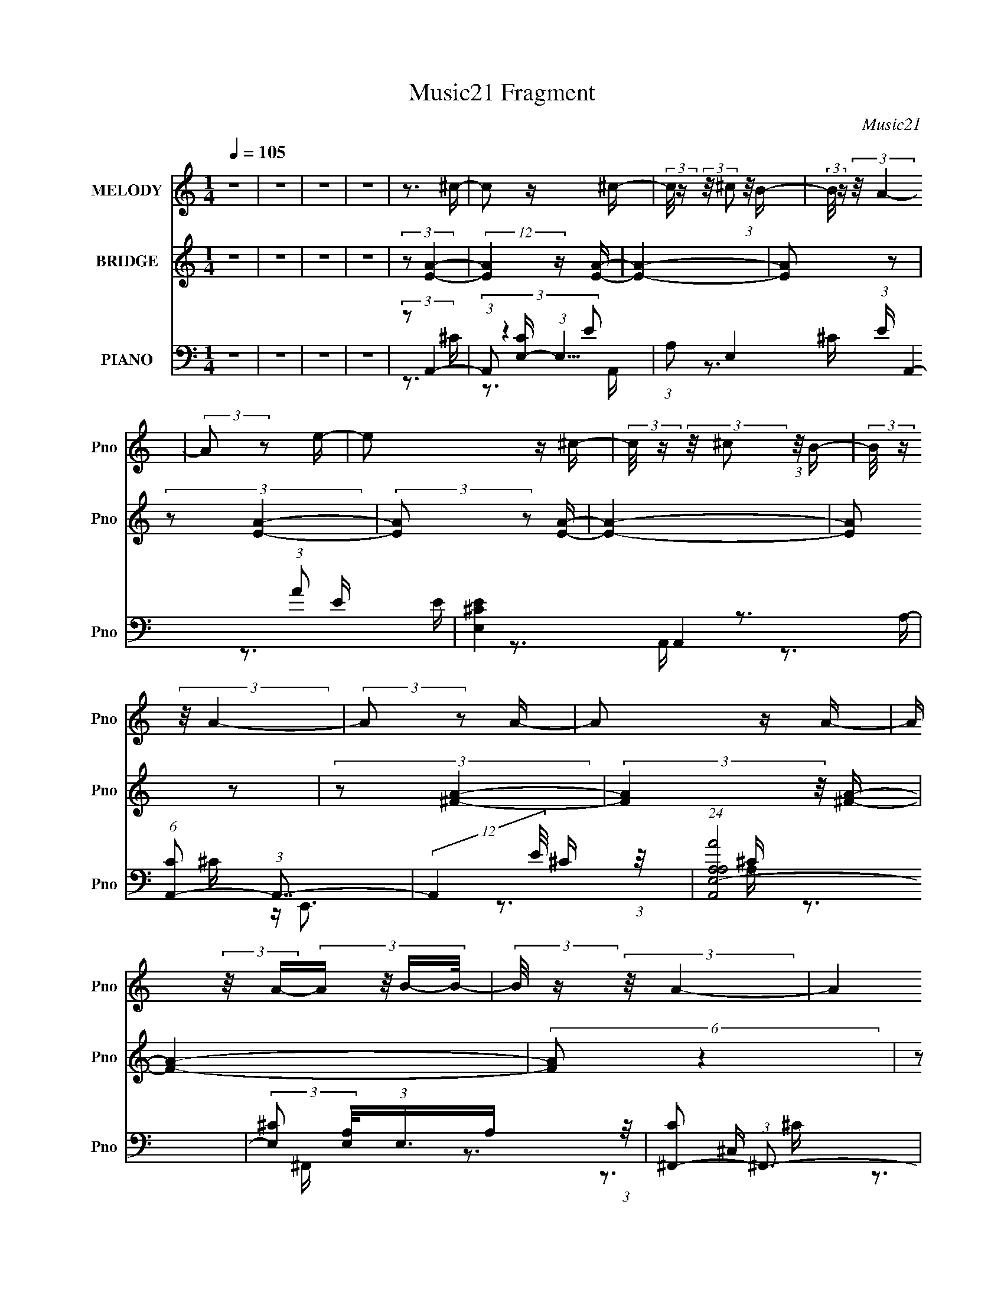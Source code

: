 X:1
T:Music21 Fragment
C:Music21
%%score 1 ( 2 3 4 ) ( 5 6 7 8 )
L:1/16
Q:1/4=105
M:1/4
I:linebreak $
K:none
V:1 treble nm="MELODY" snm="Pno"
V:2 treble nm="BRIDGE" snm="Pno"
L:1/4
V:3 treble 
V:4 treble 
L:1/4
V:5 bass nm="PIANO" snm="Pno"
V:6 bass 
V:7 bass 
V:8 bass 
L:1/4
V:1
 z4 | z4 | z4 | z4 | z3 ^c- | c2 z ^c- | (3:2:2c/ z (3:2:2z/ ^c2 (3:2:1z/ B- | %7
 (3:2:2B/ z (3:2:2z/ A4- | (3:2:2A2 z2 e- | e2 z ^c- | (3:2:2c/ z (3:2:2z/ ^c2 (3:2:1z/ B- | %11
 (3:2:2B/ z (3:2:2z/ A4- | (3:2:2A2 z2 A- | A2 z A- | A (3:2:2z/ A-(3:2:4A z/ B-B/- | %15
 (3:2:2B/ z (3:2:2z/ A4- | (12:7:2A4 z A- | A (3:2:2z/ ^G- (3:2:1G2 ^F- | %18
 F (3:2:2z/ A-(3:2:4A z/ e-e/- | e (3:2:2z/ ^c-c2- | (3:2:2c2 z2 ^c- | c2 z ^c- | %22
 (3:2:2c/ z (3:2:2z/ ^c2 (3:2:1z/ B- | (3:2:2B/ z (3:2:2z/ A4- | (3:2:2A2 z2 e- | e2 z ^c- | %26
 (3:2:2c/ z (3:2:2z/ ^c2 (3:2:1z/ B- | (3:2:2B/ z (3:2:2z/ A4- | (3:2:2A2 z2 A- | A2 z A- | %30
 A (3:2:2z/ A-(3:2:4A z/ B-B/- | (3:2:2B/ z (3:2:2z/ A4- | (12:7:2A4 z B- | B2 z ^c- | c2 z B- | %35
 B (3:2:2z/ A-(3:2:4A z/ B-B/- | B2 z B- | B4- | B4- | B4- | B4- | B4- | %42
 B (3:2:2z/ ^G-(3:2:4G z/ A-A/- | A2>^F2- | F (3:2:2z/ E-E2- | E4- | E4- | E4- | E4- | %49
 (3:2:2E2 z4 | z4 | z3 A,- | A, (3:2:2z/ E- (3:2:1E2 ^F- | (3:2:2F/ z (3:2:2z/ ^F2 (3:2:1z/ E- | %54
 (3:2:2E/ z (3:2:2z/ ^F4- | (3:2:2F/ z (3:2:2z/ E2 (3:2:1z/ ^F- | F2 z ^F- | F2 z E- | %58
 (3:2:2E/ z (3:2:2z/ ^F4- | (3:2:2F2 z2 E- | (3:2:2E/ z (3:2:2z/ E4- | (3:2:2E2 ^C4- | C4- | C4- | %64
 (6:5:2C4 z | z4 | z4 | z3 A,- | A, (3:2:2z/ E- (3:2:1E2 ^F- | %69
 (3:2:2F/ z (3:2:2z/ ^F2 (3:2:1z/ E- | (3:2:2E/ z (3:2:2z/ ^F4- | %71
 (3:2:2F/ z (3:2:2z/ E2 (3:2:1z/ ^F- | F2 z ^F- | F2 z ^F- | (3:2:2F/ z (3:2:2z/ A4- | %75
 (3:2:2A2 z2 ^F- | (3:2:2F/ z (3:2:2z/ ^F4- | (3:2:2F2 E4- | E4- | E4- | (6:5:2E4 z | z4 | z4 | %83
 z4 | z4 | (3z2 B2 z/ B- | B (3:2:2z/ B- (3:2:1B2 A- | A2 z B- | B2 z B- | B4- | B z3 | z4 | z4 | %93
 (3:2:1z2 B2 A- | (3:2:2A/ z (3:2:1z/ B2 A- | (3:2:2A/ z (3:2:2z/ A2 (3:2:1z/ B- | B2 z ^c- | %97
 (3:2:2c/ z (3:2:1z/ B2 A- | A4- | A3 z | z4 | (3z2 B2 z/ B- | (3:2:2B/ z (3:2:1z/ B2 A- | %103
 A2 z B- | B2 z B- | B4- | B4 | z4 | z3 B- | (3:2:2B/ z (3:2:2z/ B2 (3:2:1z/ A- | %110
 A (3:2:2z/ B-(3:2:4B z/ ^c-c/- | c2 z B- | B4- | B4- | B z3 | z3 A- | A (3:2:2z/ ^f-f2- | %117
 (3:2:2f/ z (3:2:2z/ e2 (3:2:1z/ e- | (3:2:2e/ z (3:2:2z/ e4- | %119
 (3:2:2e/ z (3:2:2z/ ^c2 (3:2:1z/ e- | e2 z ^c- | c3 z | (3z2 E2 z/ E- | %123
 (3:2:2E/ z (3:2:2z/ ^F2 (3:2:1z/ A- | (3:2:2A/ z (3:2:2z/ B4- | %125
 (3:2:2B/ z (3:2:2z/ B2 (3:2:1z/ A- | A (3:2:2z/ B-B2- | (3:2:2B/ z (3:2:2z/ A2 (3:2:1z/ A- | A4- | %129
 A4- | (3:2:2A/ z (3:2:1z/ ^f2 e- | (3:2:2e/ z (3:2:2z/ ^c2 (3:2:1z/ c- | (3:2:2c/ z (3:2:2z/ e4- | %133
 (3:2:2e/ z (3:2:1z/ e2 (3:2:1z | (3:2:2z2 e4- | (3:2:2e/ z (3:2:2z/ ^c2 (3:2:1z/ e- | e2 z ^c- | %137
 c2 z2 | (3z2 E2 z/ E- | (3:2:2E/ z (3:2:2z/ ^F2 (3:2:1z/ A- | (3:2:2A/ z (3:2:2z/ B4- | %141
 (3:2:2B/ z (3:2:1z/ B2 A- | (3:2:2A/ z (3:2:2z/ B4- | (3:2:2B/ z (3:2:2z/ B2 (3:2:1z/ A- | A4- | %145
 A3 z | (3:2:1z2 ^f2 e- | (3:2:2e/ z (3:2:1z/ e2 ^c- | c (3:2:2z/ ^c-c2- | c4- | c4- | c4- | %152
 (3:2:2c2 z4 | z4 | (3z2 ^f2 z/ e- | (3:2:2e/ z (3:2:2z/ e2 (3:2:1z/ ^c | (3:2:2e2 ^c4- | c4- | %158
 c4- | c4- | (12:7:2c4 z2 | z4 | z4 | z4 | z4 | (3z2 B2 z/ B- | (3:2:2B/ z (3:2:1z/ B2 A- | %167
 A2>B2- | B2 z B- | B4- | B2 z2 | z4 | z3 B- | (3:2:2B/ z (3:2:2z/ B2 (3:2:1z/ A- | %174
 (3:2:2A/ z (3:2:2z/ B2 (3:2:1z/ ^c- | c (3:2:2z/ A- (3:2:1A2 B- | B4- | B4- | B4- | B3 z | %180
 z3 ^c- | c2 z ^c- | (3:2:2c/ z (3:2:2z/ ^c2 (3:2:1z/ B- | (3:2:2B/ z (3:2:2z/ A4- | %184
 (3:2:2A2 z2 e- | e2 z ^c- | (3:2:2c/ z (3:2:2z/ ^c2 (3:2:1z/ B- | (3:2:2B/ z (3:2:2z/ A4- | %188
 (3:2:2A2 z2 A- | A2 z A- | A (3:2:2z/ A-(3:2:4A z/ B-B/- | (3:2:2B/ z (3:2:2z/ A4- | %192
 (12:7:2A4 z A- | A (3:2:2z/ ^G- (3:2:1G2 ^F- | F (3:2:2z/ A-(3:2:4A z/ e-e/- | e (3:2:2z/ ^c-c2- | %196
 (3:2:2c2 z2 ^c- | c2 z ^c- | (3:2:2c/ z (3:2:2z/ ^c2 (3:2:1z/ B- | (3:2:2B/ z (3:2:2z/ A4- | %200
 (3:2:2A2 z2 e- | e2 z ^c- | (3:2:2c/ z (3:2:2z/ ^c2 (3:2:1z/ B- | (3:2:2B/ z (3:2:2z/ A4- | %204
 (3:2:2A2 z2 A- | A2 z A- | A (3:2:2z/ A-(3:2:4A z/ B-B/- | (3:2:2B/ z (3:2:2z/ A4- | %208
 (12:7:2A4 z B- | B2 z ^c- | c2 z B- | B (3:2:2z/ A-(3:2:4A z/ B-B/- | B2 z B- | B4- | B4- | B4- | %216
 B4- | B4- | B (3:2:2z/ ^G-(3:2:4G z/ A-A/- | A2>^F2- | F (3:2:2z/ E-E2- | E4- | E4- | E4- | E4- | %225
 (3:2:2E2 z4 | z4 | z3 A,- | A, (3:2:2z/ E- (3:2:1E2 ^F- | (3:2:2F/ z (3:2:2z/ ^F2 (3:2:1z/ E- | %230
 (3:2:2E/ z (3:2:2z/ ^F4- | (3:2:2F/ z (3:2:2z/ E2 (3:2:1z/ ^F- | F2 z ^F- | F2 z E- | %234
 (3:2:2E/ z (3:2:2z/ ^F4- | (3:2:2F2 z2 E- | (3:2:2E/ z (3:2:2z/ E4- | (3:2:2E2 ^C4- | C4- | C4- | %240
 (6:5:2C4 z | z4 | z4 | z3 A,- | A, (3:2:2z/ E- (3:2:1E2 ^F- | %245
 (3:2:2F/ z (3:2:2z/ ^F2 (3:2:1z/ E- | (3:2:2E/ z (3:2:2z/ ^F4- | %247
 (3:2:2F/ z (3:2:2z/ E2 (3:2:1z/ ^F- | F2 z ^F- | F2 z ^F- | (3:2:2F/ z (3:2:2z/ A4- | %251
 (3:2:2A2 z2 ^F- | (3:2:2F/ z (3:2:2z/ ^F4- | (3:2:2F2 E4- | E4- | E4- | (6:5:2E4 z | z4 | z4 | %259
 z4 | z4 | (3z2 B2 z/ B- | B (3:2:2z/ B- (3:2:1B2 A- | A2 z B- | B2 z B- | B4- | B z3 | z4 | z4 | %269
 (3:2:1z2 B2 A- | (3:2:2A/ z (3:2:1z/ B2 A- | (3:2:2A/ z (3:2:2z/ A2 (3:2:1z/ B- | B2 z ^c- | %273
 (3:2:2c/ z (3:2:1z/ B2 A- | A4- | A3 z | z4 | (3z2 B2 z/ B- | (3:2:2B/ z (3:2:1z/ B2 A- | %279
 A2 z B- | B2 z B- | B4- | B4 | z4 | z3 B- | (3:2:2B/ z (3:2:2z/ B2 (3:2:1z/ A- | %286
 A (3:2:2z/ B-(3:2:4B z/ ^c-c/- | c2 z B- | B4- | B4- | B z3 | z3 A- | A (3:2:2z/ ^f-f2- | %293
 (3:2:2f/ z (3:2:2z/ e2 (3:2:1z/ e- | (3:2:2e/ z (3:2:2z/ e4- | %295
 (3:2:2e/ z (3:2:2z/ ^c2 (3:2:1z/ e- | e2 z ^c- | c3 z | (3z2 E2 z/ E- | %299
 (3:2:2E/ z (3:2:2z/ ^F2 (3:2:1z/ A- | (3:2:2A/ z (3:2:2z/ B4- | %301
 (3:2:2B/ z (3:2:2z/ B2 (3:2:1z/ A- | A (3:2:2z/ B-B2- | (3:2:2B/ z (3:2:2z/ A2 (3:2:1z/ A- | A4- | %305
 A4- | (3:2:2A/ z (3:2:1z/ ^f2 e- | (3:2:2e/ z (3:2:2z/ ^c2 (3:2:1z/ c- | (3:2:2c/ z (3:2:2z/ e4- | %309
 (3:2:2e/ z (3:2:1z/ e2 (3:2:1z | (3:2:2z2 e4- | (3:2:2e/ z (3:2:2z/ ^c2 (3:2:1z/ e- | e2 z ^c- | %313
 c2 z2 | (3z2 E2 z/ E- | (3:2:2E/ z (3:2:2z/ ^F2 (3:2:1z/ A- | (3:2:2A/ z (3:2:2z/ B4- | %317
 (3:2:2B/ z (3:2:1z/ B2 A- | (3:2:2A/ z (3:2:2z/ B4- | (3:2:2B/ z (3:2:2z/ B2 (3:2:1z/ A- | A4- | %321
 A3 z | (3:2:1z2 ^f2 e- | (3:2:2e/ z (3:2:1z/ e2 ^c- | c (3:2:2z/ ^c-c2- | c4- | c4- | c4- | %328
 (3:2:2c2 z4 | z4 | (3z2 ^f2 z/ e- | (3:2:2e/ z (3:2:2z/ e2 (3:2:1z/ ^c | (3:2:2e2 ^c4- | c4- | %334
 c4- | c4- | (12:7:2c4 z2 | z4 | z4 | z4 | z4 | (3z2 B2 z/ B- | (3:2:2B/ z (3:2:1z/ B2 A- | %343
 A2>B2- | B2 z B- | B4- | B2 z2 | z4 | z3 B- | (3:2:2B/ z (3:2:2z/ B2 (3:2:1z/ A- | %350
 (3:2:2A/ z (3:2:2z/ B2 (3:2:1z/ ^c- | c (3:2:2z/ A- (3:2:1A2 B- | B4- | B4- | B4- | B2>A2- | %356
 A (3:2:2z/ ^f-f2- | (3:2:2f/ z (3:2:2z/ e2 (3:2:1z/ e- | (3:2:2e/ z (3:2:2z/ e4- | %359
 (3:2:2e/ z (3:2:2z/ ^c2 (3:2:1z/ e- | e2 z ^c- | c3 z | (3z2 E2 z/ E- | %363
 (3:2:2E/ z (3:2:2z/ ^F2 (3:2:1z/ A- | (3:2:2A/ z (3:2:2z/ B4- | %365
 (3:2:2B/ z (3:2:2z/ B2 (3:2:1z/ A- | A (3:2:2z/ B-B2- | (3:2:2B/ z (3:2:2z/ A2 (3:2:1z/ A- | A4- | %369
 A4- | (3:2:2A/ z (3:2:1z/ ^f2 e- | (3:2:2e/ z (3:2:2z/ ^c2 (3:2:1z/ c- | (3:2:2c/ z (3:2:2z/ e4- | %373
 (3:2:2e/ z (3:2:1z/ e2 (3:2:1z | (3:2:2z2 e4- | (3:2:2e/ z (3:2:2z/ ^c2 (3:2:1z/ e- | e2 z ^c- | %377
 c2 z2 | (3z2 E2 z/ E- | (3:2:2E/ z (3:2:2z/ ^F2 (3:2:1z/ A- | (3:2:2A/ z (3:2:2z/ B4- | %381
 (3:2:2B/ z (3:2:1z/ B2 A- | (3:2:2A/ z (3:2:2z/ B4- | (3:2:2B/ z (3:2:2z/ B2 (3:2:1z/ A- | A4- | %385
 A3 z | (3:2:1z2 ^f2 e- | (3:2:2e/ z (3:2:1z/ e2 ^c- | c (3:2:2z/ ^c-c2- | c4- | c4- | c4- | %392
 (3:2:2c2 z4 | z4 | (3z2 ^f2 z/ e- | (3:2:2e/ z (3:2:2z/ e2 (3:2:1z/ ^c | (3:2:2e2 ^c4- | c4- | %398
 c4- | c4- | (12:7:2c4 z2 | z4 | z4 | z4 | z4 | (3z2 B2 z/ B- | (3:2:2B/ z (3:2:1z/ B2 A- | %407
 A2>B2- | B2 z B- | B4- | B2 z2 | z4 | z3 B- | (3:2:2B/ z (3:2:2z/ B2 (3:2:1z/ A- | %414
 (3:2:2A/ z (3:2:2z/ B2 (3:2:1z/ ^c- | c z2 e- | e4- | e4- | e4- | e2>A2- | A (3:2:2z/ ^f-f2- | %421
 (3:2:2f/ z (3:2:2z/ e2 (3:2:1z/ e- | (3:2:2e/ z (3:2:2z/ e4- | %423
 (3:2:2e/ z (3:2:2z/ ^c2 (3:2:1z/ e- | e2 z ^c- | c3 z | (3z2 E2 z/ E- | %427
 (3:2:2E/ z (3:2:2z/ ^F2 (3:2:1z/ A- | (3:2:2A/ z (3:2:2z/ B4- | %429
 (3:2:2B/ z (3:2:2z/ B2 (3:2:1z/ A- | A (3:2:2z/ B-B2- | (3:2:2B/ z (3:2:2z/ A2 (3:2:1z/ A- | A4- | %433
 A4- | (3:2:2A/ z (3:2:1z/ ^f2 e- | (3:2:2e/ z (3:2:2z/ ^c2 (3:2:1z/ c- | (3:2:2c/ z (3:2:2z/ e4- | %437
 (3:2:2e/ z (3:2:1z/ e2 (3:2:1z | (3:2:2z2 e4- | (3:2:2e/ z (3:2:2z/ ^c2 (3:2:1z/ e- | e2 z ^c- | %441
 c2 z2 | (3z2 E2 z/ E- | (3:2:2E/ z (3:2:2z/ ^F2 (3:2:1z/ A- | (3:2:2A/ z (3:2:2z/ B4- | %445
 (3:2:2B/ z (3:2:1z/ B2 A- | (3:2:2A/ z (3:2:2z/ B4- | (3:2:2B/ z (3:2:2z/ B2 (3:2:1z/ A- | A4- | %449
 A3 z | (3:2:1z2 ^f2 e- | (3:2:2e/ z (3:2:1z/ e2 ^c- | c (3:2:2z/ ^c-c2- | c4- | c4- | c4- | %456
 (3:2:2c2 z4 | z4 | (3z2 ^f2 z/ e- | (3:2:2e/ z (3:2:2z/ e2 (3:2:1z/ ^c | (3:2:2e2 ^c4- | c4- | %462
 c4- | c4- | (12:7:2c4 z2 | z4 | z4 | z4 | z4 | (3z2 B2 z/ B- | (3:2:2B/ z (3:2:1z/ B2 A- | %471
 A2>B2- | B2 z B- | B4- | B2 z2 | z4 | z3 B- | (3:2:2B/ z (3:2:2z/ B2 (3:2:1z/ A- | %478
 (3:2:2A/ z (3:2:2z/ B2 (3:2:1z/ ^c- | c (3:2:2z/ A- (3:2:1A2 B- | B4- | B4- | B4- | B3 z | %484
 z ^F z F- | (3:2:2F/ z (3:2:2z/ ^F2 (3:2:1z/ E- | (3:2:2E/ z (3:2:2z/ ^F4- | %487
 (3:2:2F/ z (3:2:2z/ E2 (3:2:1z/ ^F- | F2>^F2- | F z2 E- | E (3:2:2z/ ^F-F2- | (3:2:2F2 E4- | %492
 (3E2 z2 E2- | E4- | ^C4- (3:2:1E | C4- | C4 |] %497
V:2
 z | z | z | z | (3:2:2z/ [EA]- | (12:7:2[EA] z/4 [EA]/4- | [EA]- | [EA]/ z/ | (3:2:2z/ [EA]- | %9
 (3:2:2[EA]/ z/ [EA]/4- | [EA]- | [EA]/ z/ | (3:2:2z/ [^FA]- | (3:2:2[FA] z/8 [^FA]/4- | [FA]- | %15
 (6:5:2[FA]/ z | (3:2:2z/ [^FA]- | (3:2:2[FA] z/8 [^FA]/4- | [FA]- | (6:5:2[FA]/ z | (3:2:2z/ A- | %21
 (3:2:2A/8 [cA-]/ (3:2:1A7/8- | A- c- | (6:5:1A c3/4 (3:2:1z/4 | (3:2:2z/ [A^c]- | (3:2:2[Ac]/ A- | %26
 A- c- | A c3/4 | (3:2:1z/ A/ (3:2:1z/4 | (12:7:1[cA-] (3:2:1A5/8- | A- c- | (3:2:1A c/ (3:2:1z/ | %32
 (3:2:2z/ A- | (3:2:2A/8 [cA-]/ (3:2:1A7/8- | A- c- | A c/ | (3:2:2z/ d- | (3:2:2d/ B- | B- d- | %39
 (6:5:1B d3/4 (3:2:1z/4 | (3:2:2z/ d- | d- | d- | (3:2:2d/ B- | (3:2:2B/8 z/4 (3:2:2z/8 e- | %45
 (12:7:2e B- | B- e- | (12:7:1B e/ (6:5:1z/ | (3:2:2z/ [E^G]- | (3:2:2[EG] z/8 [EB]/4- | [EB]- | %51
 [EB]3/4 z/4 | (3:2:2z/ d- | (12:7:2[de] [eA]5/8 | f- | f- | f/ z/4 e/4- | (6:5:1[ed]/ (3:2:1d7/8 | %58
 A- (3:2:1d- | A3/4 d- | (3:2:2d/ z | (3:2:2z/ B- | B c e/4- | e- | e- ^c/4- | e/4 [cB]3/4 | %66
 e- ^c/4- | [eB-]3/4 (3:2:1[B-c]3/8 c/ | (3:2:2B/8 [Ad-]/ (3:2:1d3/4- | %69
 (12:7:1[de] [eA]/4 (6:5:1A/5 | f- | f- | f/>A/- | (6:5:1[Ad]/ d5/12 (3:2:1z/4 | e d/4- | d- | %76
 (3:2:2d/8 z/4 z3/4 | (3:2:1z/ B/ (3:2:1z/4 | c- | c- e/4- | c/4 (6:5:1[eB-]/ (3:2:1B/- | %81
 (3:2:1B/8 [cA]2- c/4 | A- e- (3:2:1^f- | (12:7:1A e3/4 (3:2:2f/ ^c'- | (3:2:1c'/ (3:2:1b- | %85
 (12:11:2[bB-]4 d4 | B- f- | B- f- | (6:5:1B f/ d/4- | [dB]2- d- d/4 | B- f- (3:2:1^f- | %91
 B- f/4 (3:2:2f/ ^c'- | (3:2:2B/ [c'b-]/8 (3:2:1b7/8- | b- A- (3:2:1^c- | %94
 (24:23:1[be-]4 A/ (6:5:1c | e- A- | (3:2:1e/ A/ z/4 B/4- | (48:29:1[BA-]4 | A- e- (3:2:1^f- | %99
 (12:7:1A e3/4 (3:2:2f/8 ^c'- | (3:2:1c'/8 x/4 (3:2:1d- | (3:2:2d/ [bd-]8 B7/2 | d- f- | d- f- | %104
 (12:7:1d f3/4 d/4- | [dB]2- d/4 | B- f- (3:2:1^f- | (12:7:2B f/8 (3:2:2f/8 ^c'- | %108
 (3:2:1c'/8 x/4 (3:2:1b- | (6:5:1[bE-]4 B3/2 | E e- B/4- | e- B- | (6:5:1e/ B E/4- | [EB]2- E3/4 | %114
 B- e- | (6:5:1B e3/4 (3:2:1z/4 | (3:2:2z/ e- | (3:2:2e/ A- | A- e- | (12:7:1A e3/4 A/4- | %120
 A- (3:2:1e- | (3:2:2A/8 [eA-] (3:2:1A/- | A- e- | (3:2:1A/ e3/4 A/4- | (6:5:2A/ e- | %125
 (3:2:1e/ (3:2:1A- | A- e- | (3:2:1A/ e/4 (6:5:1z/ A/4- | (6:5:1[Ae-]/ (3:2:1e7/8- | %129
 (3:2:2e/ [AB]/ (3:2:1B3/8 | e- | e- | e/4 z/ A/4- | (6:5:1[AB]/ B5/12 (3:2:1z/4 | e- | e/>A/- | %136
 (6:5:2A/ e- | (12:7:1[eA-] (3:2:1A5/8- | (6:5:1A e- ^c/4- | (3:2:2e/8 [cB]/ (3:2:1B3/4 | %140
 A/ (3:2:1^c- | (6:5:1[cA-] (3:2:1A/4- | A- e- | (3:2:1A/ e/4 (3:2:1z | (3:2:2z/ e- | (3:2:2e A- | %146
 A- e- | (6:5:1A e/ (3:2:1z/4 | (3:2:2z/ e- | (3:2:2e/8 [AB]/ B/3 (3:2:1z/4 | e/>A/- | A e/4- | %152
 e- | (6:5:1[eA-]/ (3:2:1A7/8- | A- e- | A- e3/4 | (3:2:1A/ (3:2:1^f- | (3:2:1f/8 [A^c]3/2 | f- | %159
 (6:5:2f/ z | z | z | (3:2:2z/ ^f- | (3:2:2f/ ^c'- | (3:2:2c'/8 z/4 (3:2:2z/8 b- | b- | b- | b- | %168
 b- | (12:7:2b z/ | (3:2:2z/ ^f- | (3:2:2f/ ^c'- | (3:2:2c'/8 z/4 (3:2:2z/8 b- | b- | b- | b- | %176
 b- | (6:5:2b z/4 | z | z | (3:2:2z/ [EA]- | (12:7:2[EA] z/4 [EA]/4- | [EA]- | [EA]/ z/ | %184
 (3:2:2z/ [EA]- | (3:2:2[EA]/ z/ [EA]/4- | [EA]- | [EA]/ z/ | (3:2:2z/ [^FA]- | %189
 (3:2:2[FA] z/8 [^FA]/4- | [FA]- | (6:5:2[FA]/ z | (3:2:2z/ [^FA]- | (3:2:2[FA] z/8 [^FA]/4- | %194
 [FA]- | (6:5:2[FA]/ z | (3:2:2z/ A- | (3:2:2A/8 [cA-]/ (3:2:1A7/8- | A- c- | %199
 (6:5:1A c3/4 (3:2:1z/4 | (3:2:2z/ [A^c]- | (3:2:2[Ac]/ A- | A- c- | A c3/4 | %204
 (3:2:1z/ A/ (3:2:1z/4 | (12:7:1[cA-] (3:2:1A5/8- | A- c- | (3:2:1A c/ (3:2:1z/ | (3:2:2z/ A- | %209
 (3:2:2A/8 [cA-]/ (3:2:1A7/8- | A- c- | A c/ | (3:2:2z/ d- | (3:2:2d/ B- | B- d- | %215
 (6:5:1B d3/4 (3:2:1z/4 | (3:2:2z/ d- | d- | d- | (3:2:2d/ B- | (3:2:2B/8 z/4 (3:2:2z/8 e- | %221
 (12:7:2e B- | B- e- | (12:7:1B e/ (6:5:1z/ | (3:2:2z/ [E^G]- | (3:2:2[EG] z/8 [EB]/4- | [EB]- | %227
 [EB]3/4 z/4 | (3:2:2z/ d- | (12:7:2[de] [eA]5/8 | f- | f- | f/ z/4 e/4- | (6:5:1[ed]/ (3:2:1d7/8 | %234
 A- (3:2:1d- | A3/4 d- | (3:2:2d/ z | (3:2:2z/ B- | B c e/4- | e- | e- ^c/4- | e/4 [cB]3/4 | %242
 e- ^c/4- | [eB-]3/4 (3:2:1[B-c]3/8 c/ | (3:2:2B/8 [Ad-]/ (3:2:1d3/4- | %245
 (12:7:1[de] [eA]/4 (6:5:1A/5 | f- | f- | f/>A/- | (6:5:1[Ad]/ d5/12 (3:2:1z/4 | e d/4- | d- | %252
 (3:2:2d/8 z/4 z3/4 | (3:2:1z/ B/ (3:2:1z/4 | c- | c- e/4- | c/4 (6:5:1[eB-]/ (3:2:1B/- | %257
 (3:2:1B/8 [cA]2- c/4 | A- e- (3:2:1^f- | (12:7:1A e3/4 (3:2:2f/ ^c'- | (3:2:1c'/ (3:2:1b- | %261
 (12:11:2[bB-]4 d4 | B- f- | B- f- | (6:5:1B f/ d/4- | [dB]2- d- d/4 | B- f- (3:2:1^f- | %267
 B- f/4 (3:2:2f/ ^c'- | (3:2:2B/ [c'b-]/8 (3:2:1b7/8- | b- A- (3:2:1^c- | %270
 (24:23:1[be-]4 A/ (6:5:1c | e- A- | (3:2:1e/ A/ z/4 B/4- | (48:29:1[BA-]4 | A- e- (3:2:1^f- | %275
 (12:7:1A e3/4 (3:2:2f/8 ^c'- | (3:2:1c'/8 x/4 (3:2:1d- | (3:2:2d/ [bd-]8 B7/2 | d- f- | d- f- | %280
 (12:7:1d f3/4 d/4- | [dB]2- d/4 | B- f- (3:2:1^f- | (12:7:2B f/8 (3:2:2f/8 ^c'- | %284
 (3:2:1c'/8 x/4 (3:2:1b- | (6:5:1[bE-]4 B3/2 | E e- B/4- | e- B- | (6:5:1e/ B E/4- | [EB]2- E3/4 | %290
 B- e- | (6:5:1B e3/4 (3:2:1z/4 | (3:2:2z/ e- | (3:2:2e/ A- | A- e- | (12:7:1A e3/4 A/4- | %296
 A- (3:2:1e- | (3:2:2A/8 [eA-] (3:2:1A/- | A- e- | (3:2:1A/ e3/4 A/4- | (6:5:2A/ e- | %301
 (3:2:1e/ (3:2:1A- | A- e- | (3:2:1A/ e/4 (6:5:1z/ A/4- | (6:5:1[Ae-]/ (3:2:1e7/8- | %305
 (3:2:2e/ [AB]/ (3:2:1B3/8 | e- | e- | e/4 z/ A/4- | (6:5:1[AB]/ B5/12 (3:2:1z/4 | e- | e/>A/- | %312
 (6:5:2A/ e- | (12:7:1[eA-] (3:2:1A5/8- | (6:5:1A e- ^c/4- | (3:2:2e/8 [cB]/ (3:2:1B3/4 | %316
 A/ (3:2:1^c- | (6:5:1[cA-] (3:2:1A/4- | A- e- | (3:2:1A/ e/4 (3:2:1z | (3:2:2z/ e- | (3:2:2e A- | %322
 A- e- | (6:5:1A e/ (3:2:1z/4 | (3:2:2z/ e- | (3:2:2e/8 [AB]/ B/3 (3:2:1z/4 | e/>A/- | A e/4- | %328
 e- | (6:5:1[eA-]/ (3:2:1A7/8- | A- e- | A- e3/4 | (3:2:1A/ (3:2:1^f- | (3:2:1f/8 [A^c]3/2 | f- | %335
 (6:5:2f/ z | z | z | (3:2:2z/ ^f- | (3:2:2f/ ^c'- | (3:2:2c'/8 z/4 (3:2:2z/8 b- | b- | b- | b- | %344
 b- | (12:7:2b z/ | (3:2:2z/ ^f- | (3:2:2f/ ^c'- | (3:2:2c'/8 z/4 (3:2:2z/8 b- | b- | b- | b- | %352
 b- | (6:5:2b z/4 | z | z | (3:2:2z/ e- | (3:2:2e/ A- | A- e- | (12:7:1A e3/4 A/4- | A- (3:2:1e- | %361
 (3:2:2A/8 [eA-] (3:2:1A/- | A- e- | (3:2:1A/ e3/4 A/4- | (6:5:2A/ e- | (3:2:1e/ (3:2:1A- | A- e- | %367
 (3:2:1A/ e/4 (6:5:1z/ A/4- | (6:5:1[Ae-]/ (3:2:1e7/8- | (3:2:2e/ [AB]/ (3:2:1B3/8 | e- | e- | %372
 e/4 z/ A/4- | (6:5:1[AB]/ B5/12 (3:2:1z/4 | e- | e/>A/- | (6:5:2A/ e- | (12:7:1[eA-] (3:2:1A5/8- | %378
 (6:5:1A e- ^c/4- | (3:2:2e/8 [cB]/ (3:2:1B3/4 | A/ (3:2:1^c- | (6:5:1[cA-] (3:2:1A/4- | A- e- | %383
 (3:2:1A/ e/4 (3:2:1z | (3:2:2z/ e- | (3:2:2e A- | A- e- | (6:5:1A e/ (3:2:1z/4 | (3:2:2z/ e- | %389
 (3:2:2e/8 [AB]/ B/3 (3:2:1z/4 | e/>A/- | A e/4- | e- | (6:5:1[eA-]/ (3:2:1A7/8- | A- e- | %395
 A- e3/4 | (3:2:1A/ (3:2:1^f- | (3:2:1f/8 [A^c]3/2 | f- | (6:5:2f/ z | z | z | (3:2:2z/ ^f- | %403
 (3:2:2f/ ^c'- | (3:2:2c'/8 z/4 (3:2:2z/8 b- | b- | b- | b- | b- | (12:7:2b z/ | (3:2:2z/ ^f- | %411
 (3:2:2f/ ^c'- | (3:2:2c'/8 z/4 (3:2:2z/8 b- | b- | b- | b- | b- | (6:5:2b z/4 | z | z | %420
 (3:2:2z/ e- | (3:2:2e/ A- | A- e- | (12:7:1A e3/4 A/4- | A- (3:2:1e- | (3:2:2A/8 [eA-] (3:2:1A/- | %426
 A- e- | (3:2:1A/ e3/4 A/4- | (6:5:2A/ e- | (3:2:1e/ (3:2:1A- | A- e- | %431
 (3:2:1A/ e/4 (6:5:1z/ A/4- | (6:5:1[Ae-]/ (3:2:1e7/8- | (3:2:2e/ [AB]/ (3:2:1B3/8 | e- | e- | %436
 e/4 z/ A/4- | (6:5:1[AB]/ B5/12 (3:2:1z/4 | e- | e/>A/- | (6:5:2A/ e- | (12:7:1[eA-] (3:2:1A5/8- | %442
 (6:5:1A e- ^c/4- | (3:2:2e/8 [cB]/ (3:2:1B3/4 | A/ (3:2:1^c- | (6:5:1[cA-] (3:2:1A/4- | A- e- | %447
 (3:2:1A/ e/4 (3:2:1z | (3:2:2z/ e- | (3:2:2e A- | A- e- | (6:5:1A e/ (3:2:1z/4 | (3:2:2z/ e- | %453
 (3:2:2e/8 [AB]/ B/3 (3:2:1z/4 | e/>A/- | A e/4- | e- | (6:5:1[eA-]/ (3:2:1A7/8- | A- e- | %459
 A- e3/4 | (3:2:1A/ (3:2:1^f- | (3:2:1f/8 [A^c]3/2 | f- | (6:5:2f/ z | z | z | (3:2:2z/ ^f- | %467
 (3:2:2f/ ^c'- | (3:2:2c'/8 z/4 (3:2:2z/8 b- | b- | b- | b- | b- | (12:7:2b z/ | (3:2:2z/ ^f- | %475
 (3:2:2f/ ^c'- | (3:2:2c'/8 z/4 (3:2:2z/8 b- | b- | b- | b- | b- | (6:5:2b z/4 |] %482
V:3
 x4 | x4 | x4 | x4 | x4 | x4 | x4 | x4 | x4 | x4 | x4 | x4 | x4 | x4 | x4 | x4 | x4 | x4 | x4 | %19
 x4 | (3:2:2z2 ^c4- | z3 ^c- | x8 | x7 | x4 | z3 ^c- | x8 | x7 | (3:2:2z2 ^c4- | z3 ^c- | x8 | x6 | %32
 (3:2:2z2 ^c4- | z3 ^c- | x8 | x6 | x4 | z3 d- | x8 | x7 | x4 | x4 | x4 | x4 | x4 | z3 e- x | x8 | %47
 x6 | x4 | x4 | x4 | x4 | z3 A- | z3 ^f- | x4 | x4 | x4 | z3 A- | x20/3 | x7 | x4 | z3 ^c- | x9 | %63
 x4 | x5 | z3 e- | x5 | z3 A- x2 | z3 A- | z3 ^f- | x4 | x4 | x4 | z3 e- | x5 | x4 | x4 | z3 ^c- | %78
 x4 | x5 | z3 ^c- | z3 e- x16/3 | x32/3 | x28/3 | z3 d- | z3 ^f- x73/3 | x8 | x8 | x19/3 | %89
 z3 ^f- x9 | x32/3 | x9 | z3 A- | x32/3 | z3 A- x50/3 | x8 | x16/3 | z3 e- x17/3 | x32/3 | x25/3 | %100
 (3:2:2z2 b4- | z3 ^f- x92/3 | x8 | x8 | x19/3 | z3 ^f- x5 | x32/3 | x17/3 | z3 B- | z3 e- x46/3 | %110
 x9 | x8 | x20/3 | z3 e- x7 | x8 | x7 | x4 | z3 e- | x8 | x19/3 | x20/3 | z3 e- | x8 | x16/3 | %124
 x13/3 | z3 e- | x8 | x5 | z3 A- | z3 e- | x4 | x4 | x4 | z3 e- | x4 | x4 | x13/3 | z3 e- | x25/3 | %139
 z3 A- | x14/3 | z3 e- | x8 | x5 | x4 | z3 e- x4/3 | x8 | x6 | z3 A- | z3 e- | x4 | x5 | x4 | %153
 z3 e- | x8 | x7 | z3 A- | z3 ^f- x7/3 | x4 | x4 | x4 | x4 | x4 | x4 | x4 | x4 | x4 | x4 | x4 | %169
 x4 | x4 | x4 | x4 | x4 | x4 | x4 | x4 | x4 | x4 | x4 | x4 | x4 | x4 | x4 | x4 | x4 | x4 | x4 | %188
 x4 | x4 | x4 | x4 | x4 | x4 | x4 | x4 | (3:2:2z2 ^c4- | z3 ^c- | x8 | x7 | x4 | z3 ^c- | x8 | x7 | %204
 (3:2:2z2 ^c4- | z3 ^c- | x8 | x6 | (3:2:2z2 ^c4- | z3 ^c- | x8 | x6 | x4 | z3 d- | x8 | x7 | x4 | %217
 x4 | x4 | x4 | x4 | z3 e- x | x8 | x6 | x4 | x4 | x4 | x4 | z3 A- | z3 ^f- | x4 | x4 | x4 | %233
 z3 A- | x20/3 | x7 | x4 | z3 ^c- | x9 | x4 | x5 | z3 e- | x5 | z3 A- x2 | z3 A- | z3 ^f- | x4 | %247
 x4 | x4 | z3 e- | x5 | x4 | x4 | z3 ^c- | x4 | x5 | z3 ^c- | z3 e- x16/3 | x32/3 | x28/3 | z3 d- | %261
 z3 ^f- x73/3 | x8 | x8 | x19/3 | z3 ^f- x9 | x32/3 | x9 | z3 A- | x32/3 | z3 A- x50/3 | x8 | %272
 x16/3 | z3 e- x17/3 | x32/3 | x25/3 | (3:2:2z2 b4- | z3 ^f- x92/3 | x8 | x8 | x19/3 | z3 ^f- x5 | %282
 x32/3 | x17/3 | z3 B- | z3 e- x46/3 | x9 | x8 | x20/3 | z3 e- x7 | x8 | x7 | x4 | z3 e- | x8 | %295
 x19/3 | x20/3 | z3 e- | x8 | x16/3 | x13/3 | z3 e- | x8 | x5 | z3 A- | z3 e- | x4 | x4 | x4 | %309
 z3 e- | x4 | x4 | x13/3 | z3 e- | x25/3 | z3 A- | x14/3 | z3 e- | x8 | x5 | x4 | z3 e- x4/3 | x8 | %323
 x6 | z3 A- | z3 e- | x4 | x5 | x4 | z3 e- | x8 | x7 | z3 A- | z3 ^f- x7/3 | x4 | x4 | x4 | x4 | %338
 x4 | x4 | x4 | x4 | x4 | x4 | x4 | x4 | x4 | x4 | x4 | x4 | x4 | x4 | x4 | x4 | x4 | x4 | x4 | %357
 z3 e- | x8 | x19/3 | x20/3 | z3 e- | x8 | x16/3 | x13/3 | z3 e- | x8 | x5 | z3 A- | z3 e- | x4 | %371
 x4 | x4 | z3 e- | x4 | x4 | x13/3 | z3 e- | x25/3 | z3 A- | x14/3 | z3 e- | x8 | x5 | x4 | %385
 z3 e- x4/3 | x8 | x6 | z3 A- | z3 e- | x4 | x5 | x4 | z3 e- | x8 | x7 | z3 A- | z3 ^f- x7/3 | x4 | %399
 x4 | x4 | x4 | x4 | x4 | x4 | x4 | x4 | x4 | x4 | x4 | x4 | x4 | x4 | x4 | x4 | x4 | x4 | x4 | %418
 x4 | x4 | x4 | z3 e- | x8 | x19/3 | x20/3 | z3 e- | x8 | x16/3 | x13/3 | z3 e- | x8 | x5 | z3 A- | %433
 z3 e- | x4 | x4 | x4 | z3 e- | x4 | x4 | x13/3 | z3 e- | x25/3 | z3 A- | x14/3 | z3 e- | x8 | x5 | %448
 x4 | z3 e- x4/3 | x8 | x6 | z3 A- | z3 e- | x4 | x5 | x4 | z3 e- | x8 | x7 | z3 A- | z3 ^f- x7/3 | %462
 x4 | x4 | x4 | x4 | x4 | x4 | x4 | x4 | x4 | x4 | x4 | x4 | x4 | x4 | x4 | x4 | x4 | x4 | x4 | %481
 x4 |] %482
V:4
 x | x | x | x | x | x | x | x | x | x | x | x | x | x | x | x | x | x | x | x | x | x | x2 | %23
 x7/4 | x | x | x2 | x7/4 | x | x | x2 | x3/2 | x | x | x2 | x3/2 | x | x | x2 | x7/4 | x | x | x | %43
 x | x | x5/4 | x2 | x3/2 | x | x | x | x | x | x | x | x | x | x | x5/3 | x7/4 | x | x | x9/4 | %63
 x | x5/4 | x | x5/4 | x3/2 | x | x | x | x | x | x | x5/4 | x | x | x | x | x5/4 | x | x7/3 | %82
 x8/3 | x7/3 | x | x85/12 | x2 | x2 | x19/12 | x13/4 | x8/3 | x9/4 | x | x8/3 | x31/6 | x2 | x4/3 | %97
 x29/12 | x8/3 | x25/12 | z3/4 B/4- | x26/3 | x2 | x2 | x19/12 | x9/4 | x8/3 | x17/12 | x | x29/6 | %110
 x9/4 | x2 | x5/3 | x11/4 | x2 | x7/4 | x | x | x2 | x19/12 | x5/3 | x | x2 | x4/3 | x13/12 | x | %126
 x2 | x5/4 | x | x | x | x | x | x | x | x | x13/12 | x | x25/12 | x | x7/6 | x | x2 | x5/4 | x | %145
 x4/3 | x2 | x3/2 | x | x | x | x5/4 | x | x | x2 | x7/4 | x | x19/12 | x | x | x | x | x | x | x | %165
 x | x | x | x | x | x | x | x | x | x | x | x | x | x | x | x | x | x | x | x | x | x | x | x | %189
 x | x | x | x | x | x | x | x | x | x2 | x7/4 | x | x | x2 | x7/4 | x | x | x2 | x3/2 | x | x | %210
 x2 | x3/2 | x | x | x2 | x7/4 | x | x | x | x | x | x5/4 | x2 | x3/2 | x | x | x | x | x | x | x | %231
 x | x | x | x5/3 | x7/4 | x | x | x9/4 | x | x5/4 | x | x5/4 | x3/2 | x | x | x | x | x | x | %250
 x5/4 | x | x | x | x | x5/4 | x | x7/3 | x8/3 | x7/3 | x | x85/12 | x2 | x2 | x19/12 | x13/4 | %266
 x8/3 | x9/4 | x | x8/3 | x31/6 | x2 | x4/3 | x29/12 | x8/3 | x25/12 | z3/4 B/4- | x26/3 | x2 | %279
 x2 | x19/12 | x9/4 | x8/3 | x17/12 | x | x29/6 | x9/4 | x2 | x5/3 | x11/4 | x2 | x7/4 | x | x | %294
 x2 | x19/12 | x5/3 | x | x2 | x4/3 | x13/12 | x | x2 | x5/4 | x | x | x | x | x | x | x | x | %312
 x13/12 | x | x25/12 | x | x7/6 | x | x2 | x5/4 | x | x4/3 | x2 | x3/2 | x | x | x | x5/4 | x | x | %330
 x2 | x7/4 | x | x19/12 | x | x | x | x | x | x | x | x | x | x | x | x | x | x | x | x | x | x | %352
 x | x | x | x | x | x | x2 | x19/12 | x5/3 | x | x2 | x4/3 | x13/12 | x | x2 | x5/4 | x | x | x | %371
 x | x | x | x | x | x13/12 | x | x25/12 | x | x7/6 | x | x2 | x5/4 | x | x4/3 | x2 | x3/2 | x | %389
 x | x | x5/4 | x | x | x2 | x7/4 | x | x19/12 | x | x | x | x | x | x | x | x | x | x | x | x | %410
 x | x | x | x | x | x | x | x | x | x | x | x | x2 | x19/12 | x5/3 | x | x2 | x4/3 | x13/12 | x | %430
 x2 | x5/4 | x | x | x | x | x | x | x | x | x13/12 | x | x25/12 | x | x7/6 | x | x2 | x5/4 | x | %449
 x4/3 | x2 | x3/2 | x | x | x | x5/4 | x | x | x2 | x7/4 | x | x19/12 | x | x | x | x | x | x | x | %469
 x | x | x | x | x | x | x | x | x | x | x | x | x |] %482
V:5
 z4 | z4 | z4 | z4 | (3:2:2z2 A,,4- | (3:2:1A,,2 [CE,-] (3:2:1E,5/2- | %6
 (3:2:1A,2 E,4- (3:2:1E A,,4- (3:2:1A2 E | [E,^CE]4 A,,4 | (6:5:1[CA,,-]2 (3:2:1A,,7/2- | %9
 (12:7:2A,,4 E/ ^C (3:2:1z/ | (24:13:1[A,,A,A,AE,-]8 | %11
 (3:2:2[E,^C]2 [A,E,]/(3:2:1E,3/2A, (3:2:1z/ | [C^F,,-]2 (3:2:1^F,,3- | %13
 (12:7:2[F,,^C,-]4 [^C,-C]5/2 | (3:2:1^C2 C,4- F,,4- (6:5:2A,2 ^F2 C- | %15
 (3:2:1C,2 [F,,A,]4 (3:2:1C/ | (3:2:2^C2 ^F,,4- | (12:7:2F,,4 [CA,]2 | (48:25:2[F,,^F]16 C/ | %19
 (3:2:1[C,^C]/ (3^C3/2 z2 A,2 | (3:2:1C/ x (3:2:1A,,4- | (3:2:1A,,2 [CE,-] (3:2:1E,5/2- | %22
 (3:2:1A,2 E,4- (3:2:1E A,,4- (3:2:1A2 E | [E,^CE]4 A,,4 | (6:5:1[CA,,-]2 (3:2:1A,,7/2- | %25
 (12:7:2A,,4 E/ ^C (3:2:1z/ | (24:13:1[A,,A,A,AE,-]8 | %27
 (3:2:2[E,^C]2 [A,E,]/(3:2:1E,3/2A, (3:2:1z/ | [C^F,,-]2 (3:2:1^F,,3- | %29
 (12:7:2[F,,^C,-]4 [^C,-C]5/2 | (3:2:1^C2 C,4- F,,4- (6:5:2A,2 ^F2 C- | %31
 (3:2:1C,2 [F,,A,]4 (3:2:1C/ | (3:2:2^C2 ^F,,4- | (12:7:2F,,4 [CA,]2 | (48:25:2[F,,^F]16 C/ | %35
 (3:2:1[C,^C]/ (3^C3/2 z2 A,2 | (3:2:1C/ x (3:2:1B,4- | (3:2:2B,/ [B,,^F,-]2 (3:2:1[^F,-F]7/2 | %38
 (3:2:2[F,B,]2 [D^F] (3:2:1[^FB,,]3 B,,4 | [F,D]4 | (3:2:1[F,,B,D]/ (3:2:2D3/2 z2 D- | %41
 (6:5:1[D^F,-]2 (3:2:1[^F,-B,,]7/2 | [F,DB,]4 (3:2:1B,2 B,,8 | [F^F,]2 (3:2:1^F,D (3:2:1z/ | %44
 (6:5:1[B,E,,-]2 (3:2:1E,,7/2- | (3:2:2E,,2 [EB,-]2 (3:2:1B,3/2- | %46
 (3:2:1[B,E] (3:2:1[EE,,] [E,,^G]19/3 | (3:2:2B,2 z2 E (3:2:1z/ | %48
 (3:2:1[B,,B,E]/ (3:2:2E3/2 E,,4- | (12:7:3[E,,B,]4 [B,E]/E2 | [E,,^GE]6 | %51
 E,4- (3:2:2B,/ E2 [E,,B,]- | (24:13:2[E,D,-]8 [E,,B,]/ | D,4- (3:2:1F2 A,4- (3:2:1D2 [D^FA]- | %54
 D,4- A,4- [DFA] A- | D,4 A,4 A2 D- | [DD,-]2 (3:2:1D,3- | D,4- (3:2:1[FA]/ A,4- (3:2:1D2 [D^Fd] | %58
 (3:2:1D,4 A,2 (3:2:2z/ [D^FA]- (3:2:1[DFA]/ | z3 D- | (3:2:4D/ z z/ A,,4- | %61
 A,,4- E,4- (3:2:2B,2 A,2 [A,E]- | A,,4- E,4- [A,E] [A,E]- | A,,4 E,4 (3:2:1[A,E]/ | %64
 (3:2:2z2 [A,,E]4- | (3[A,,E]2 E,2 A,2 (3:2:1z/ [A,E]- | [A,E] z2 [A,E]- | (3:2:2[A,E]/ z z3 | %68
 (3:2:2z2 D,4- | D,4- A, (3:2:1D2 [A,E] | D,4- [A,D]- | (3D,/ [A,D]/ z/ (6:5:1z4 | (3:2:2z2 D,4- | %73
 D,4- (6:5:2A,2 [DF]/ (3:2:1D2 [A,E]- | D,4- [A,E]2 [A,D]- | (3D,/ [A,D]/ z/ (6:5:1z4 | %76
 (3:2:2z2 A,,4- | (24:17:1[A,,A,A,-]16 E,8- E,3 | A, E2 z2 | (3z2 A,2 z/ A,- | %80
 (3:2:2A,/ C/ x2/3 (3:2:1A,,4- | A,,4- (3:2:1[A,E]/ E,4- (3:2:1B,2 [A,^C]- | %82
 (48:25:1[A,,A,-^C-]16 E,4 [A,C] | (6:5:1[A,CE,-]2 (3:2:1[E,-E]7/2 | %84
 (3:2:2E,/ A,/ x2/3 (3:2:1B,,4- | B,,4- (3:2:1[DF]2 F,4- (3:2:1A,2 [D^F]- | B,,4- F,4- [DF]4- | %87
 (6:5:1[B,,D-^F-]4 (3:2:1[D-^F-F,] F,7/3 (3:2:1[DF]/ | (3:2:2[DF]/ B,/ x2/3 (3:2:1B,,4- | %89
 B,,4- (12:7:1[DF]4 F,4 (3:2:1B,2 [B,D^F]- | B,,4- [B,DF]2 [B,D^F]- | (3B,,/ [B,DF]/ z/ (6:5:1z4 | %92
 (3:2:2z2 A,,4- | A,,4- (3:2:2[A,C]/ E2 E,4- (3:2:1A,2 [B,E]- | A,,4- E,4- [B,E] [A,E]- | %95
 A,,4 E,4 (3:2:1[A,E]/ | (3:2:2z2 A,,4- | A,,4- (3:2:1[A,E]/ E,4- (3:2:1A,2 [A,^CE]- | %98
 A,,4- E,4- [A,CE]2 | (12:7:1A,,4 E,2 [A,^CE] (6:5:1z2 | (3:2:2z2 B,,4- | %101
 B,,4- (3:2:2[B,DF]2 B,2 [B,D^F]- | B,,4- [B,DF] [B,D^F]- | B,,4 (3:2:1[B,DF]/ | (3:2:2z2 B,,4- | %105
 B,,4- F,4 (3:2:1B,2 [B,D^F]- | B,,4- [B,DF]4 ^F,- | (3:2:1B,,2 [F,B,] (3:2:2B,/ z/ B,- | %108
 (3:2:1B,/ x (3:2:1E,,4- | E,,4- B,,4- (3:2:1E,2 [E,B,]- | E,,4- B,,4- [E,B,] [E,^G,B,]- | %111
 E,,4 (6:5:2B,,2 [E,G,B,]/ | (3:2:2z2 E,,4- | (6:5:2[E,,E,E,-]16 [E,G,]/ (3:2:1[B,E]2 B,,3 | %114
 (3:2:2E,/ [G,B,EB,,-]2 (3:2:1B,,3- | (3:2:2[B,,^G,-B,-]8 E,/ | %116
 (3:2:1[G,B,]2 [E,A,,-] (3:2:1A,,5/2- | [A,,E,-]12 C | (3:2:1A,2 E,4- (3:2:2E A2 E | [E,^CE]4 | %120
 (6:5:1[CA,,-]2 (3:2:1A,,7/2- | A,,4- (3:2:2E/ ^C2 | (3:2:1[A,,A,]2(3:2:2[A,A]2E,2- | %123
 (3:2:2[E,^C]2 [A,E,]/(3:2:1E,3/2A, (3:2:1z/ | [C^F,,-]2 (3:2:1^F,,3- | (48:31:2[F,,^C,-]16 C2 | %126
 (3:2:1^C2 C,4- (6:5:2A,2 ^F2 C- | (3:2:2C,2 [CA,]/ A,5/3 (3:2:1z | (3:2:2^C2 ^F,,4- | %129
 (12:7:2[F,,A,]16 C2 | (3:2:1C/ x (3:2:1^F4 | (3:2:1[C,^C]/ (3^C3/2 z2 A,2 | %132
 (3:2:1C/ x (3:2:1A,,4- | [A,,E,-]12 C | (3:2:1A,2 E,4- (3:2:2E A2 E | [E,^CE]4 | %136
 (6:5:1[CA,,-]2 (3:2:1A,,7/2- | A,,4- (3:2:2E/ ^C2 | (3:2:1[A,,A,]2(3:2:2[A,A]2E,2- | %139
 (3:2:2[E,^C]2 [A,E,]/(3:2:1E,3/2A, (3:2:1z/ | [C^F,,-]2 (3:2:1^F,,3- | (48:31:2[F,,^C,-]16 C2 | %142
 (3:2:1^C2 C,4- (6:5:2A,2 ^F2 C- | (3:2:2C,2 [CA,]/ A,5/3 (3:2:1z | (3:2:2^C2 ^F,,4- | %145
 (12:7:2[F,,A,]16 C2 | (3:2:1C/ x (3:2:1^F4 | (3:2:1[C,^C]/ (3^C3/2 z2 A,2 | %148
 (3:2:1C/ x (3:2:1A,,4- | [A,,E,-]12 C | (3:2:1A,2 E,4- (3:2:2E A2 E | [E,^CE]4 | %152
 (6:5:1[CA,,-]2 (3:2:1A,,7/2- | A,,4- (3:2:2E/ ^C2 | (3:2:1[A,,A,]2(3:2:2[A,A]2E,2- | %155
 (3:2:2[E,^C]2 [A,E,]/(3:2:1E,3/2A, (3:2:1z/ | [C^F,,-]2 (3:2:1^F,,3- | (48:31:2[F,,^C,-]16 C2 | %158
 (3:2:1^C2 C,4- (6:5:2A,2 ^F2 C- | (3:2:2C,2 [CA,]/ A,5/3 (3:2:1z | (3:2:2^C2 ^F,,4- | %161
 (12:7:2[F,,A,]16 C2 | (3:2:1C/ x (3:2:1^F4 | (3:2:1[C,^C]/ (3^C3/2 z2 A,2 | %164
 (3:2:1C/ x (3:2:1B,,4- | (3:2:2[B,,^F,-]8 B,/ F | (3:2:2[F,B,]2 [DB,,](3:2:2B,, z/ ^F,- | [F,D]4 | %168
 (3:2:1[B,D]/ (3:2:2D3/2 B,,4- | (3:2:2[B,,^F,-]16 D2 | [F,DB,]4 (3:2:1B,2 | %171
 [F^F,]2 (3:2:1^F,D (3:2:1z/ | (6:5:1[B,E,,-]2 (3:2:1E,,7/2- | [E,,B,,-]12 (6:5:1E2 | %174
 [B,,E^G]8 (3:2:1B, | (3:2:2B,2 z2 E (3:2:1z/ | (3:2:1[B,E]/ (3:2:2E3/2 E,,4- | %177
 E,,4- (3:2:2E/ B,2 (3:2:1E2 | (48:25:1[E,,^GE]16 | E,4- (3:2:2B,/ E2 B,- | (24:13:2[E,A,,-]8 B,/ | %181
 (3:2:1A,,2 [CE,-] (3:2:1E,5/2- | (3:2:1A,2 E,4- (3:2:1E A,,4- (3:2:1A2 E | [E,^CE]4 A,,4 | %184
 (6:5:1[CA,,-]2 (3:2:1A,,7/2- | (12:7:2A,,4 E/ ^C (3:2:1z/ | (24:13:1[A,,A,A,AE,-]8 | %187
 (3:2:2[E,^C]2 [A,E,]/(3:2:1E,3/2A, (3:2:1z/ | [C^F,,-]2 (3:2:1^F,,3- | %189
 (12:7:2[F,,^C,-]4 [^C,-C]5/2 | (3:2:1^C2 C,4- F,,4- (6:5:2A,2 ^F2 C- | %191
 (3:2:1C,2 [F,,A,]4 (3:2:1C/ | (3:2:2^C2 ^F,,4- | (12:7:2F,,4 [CA,]2 | (48:25:2[F,,^F]16 C/ | %195
 (3:2:1[C,^C]/ (3^C3/2 z2 A,2 | (3:2:1C/ x (3:2:1A,,4- | (3:2:1A,,2 [CE,-] (3:2:1E,5/2- | %198
 (3:2:1A,2 E,4- (3:2:1E A,,4- (3:2:1A2 E | [E,^CE]4 A,,4 | (6:5:1[CA,,-]2 (3:2:1A,,7/2- | %201
 (12:7:2A,,4 E/ ^C (3:2:1z/ | (24:13:1[A,,A,A,AE,-]8 | %203
 (3:2:2[E,^C]2 [A,E,]/(3:2:1E,3/2A, (3:2:1z/ | [C^F,,-]2 (3:2:1^F,,3- | %205
 (12:7:2[F,,^C,-]4 [^C,-C]5/2 | (3:2:1^C2 C,4- F,,4- (6:5:2A,2 ^F2 C- | %207
 (3:2:1C,2 [F,,A,]4 (3:2:1C/ | (3:2:2^C2 ^F,,4- | (12:7:2F,,4 [CA,]2 | (48:25:2[F,,^F]16 C/ | %211
 (3:2:1[C,^C]/ (3^C3/2 z2 A,2 | (3:2:1C/ x (3:2:1B,4- | (3:2:2B,/ [B,,^F,-]2 (3:2:1[^F,-F]7/2 | %214
 (3:2:2[F,B,]2 [D^F] (3:2:1[^FB,,]3 B,,4 | [F,D]4 | (3:2:1[F,,B,D]/ (3:2:2D3/2 z2 D- | %217
 (6:5:1[D^F,-]2 (3:2:1[^F,-B,,]7/2 | [F,DB,]4 (3:2:1B,2 B,,8 | [F^F,]2 (3:2:1^F,D (3:2:1z/ | %220
 (6:5:1[B,E,,-]2 (3:2:1E,,7/2- | (3:2:2E,,2 [EB,-]2 (3:2:1B,3/2- | %222
 (3:2:1[B,E] (3:2:1[EE,,] [E,,^G]19/3 | (3:2:2B,2 z2 E (3:2:1z/ | %224
 (3:2:1[B,,B,E]/ (3:2:2E3/2 E,,4- | (12:7:3[E,,B,]4 [B,E]/E2 | [E,,^GE]6 | %227
 E,4- (3:2:2B,/ E2 [E,,B,]- | (24:13:2[E,D,-]8 [E,,B,]/ | D,4- (3:2:1F2 A,4- (3:2:1D2 [D^FA]- | %230
 D,4- A,4- [DFA] A- | D,4 A,4 A2 D- | [DD,-]2 (3:2:1D,3- | D,4- (3:2:1[FA]/ A,4- (3:2:1D2 [D^Fd] | %234
 (3:2:1D,4 A,2 (3:2:2z/ [D^FA]- (3:2:1[DFA]/ | z3 D- | (3:2:4D/ z z/ A,,4- | %237
 A,,4- E,4- (3:2:2B,2 A,2 [A,E]- | A,,4- E,4- [A,E] [A,E]- | A,,4 E,4 (3:2:1[A,E]/ | %240
 (3:2:2z2 [A,,E]4- | (3[A,,E]2 E,2 A,2 (3:2:1z/ [A,E]- | [A,E] z2 [A,E]- | (3:2:2[A,E]/ z z3 | %244
 (3:2:2z2 D,4- | D,4- A, (3:2:1D2 [A,E] | D,4- [A,D]- | (3D,/ [A,D]/ z/ (6:5:1z4 | (3:2:2z2 D,4- | %249
 D,4- (6:5:2A,2 [DF]/ (3:2:1D2 [A,E]- | D,4- [A,E]2 [A,D]- | (3D,/ [A,D]/ z/ (6:5:1z4 | %252
 (3:2:2z2 A,,4- | (24:17:1[A,,A,A,-]16 E,8- E,3 | A, E2 z2 | (3z2 A,2 z/ A,- | %256
 (3:2:2A,/ C/ x2/3 (3:2:1A,,4- | A,,4- (3:2:1[A,E]/ E,4- (3:2:1B,2 [A,^C]- | %258
 (48:25:1[A,,A,-^C-]16 E,4 [A,C] | (6:5:1[A,CE,-]2 (3:2:1[E,-E]7/2 | %260
 (3:2:2E,/ A,/ x2/3 (3:2:1B,,4- | B,,4- (3:2:1[DF]2 F,4- (3:2:1A,2 [D^F]- | B,,4- F,4- [DF]4- | %263
 (6:5:1[B,,D-^F-]4 (3:2:1[D-^F-F,] F,7/3 (3:2:1[DF]/ | (3:2:2[DF]/ B,/ x2/3 (3:2:1B,,4- | %265
 B,,4- (12:7:1[DF]4 F,4 (3:2:1B,2 [B,D^F]- | B,,4- [B,DF]2 [B,D^F]- | (3B,,/ [B,DF]/ z/ (6:5:1z4 | %268
 (3:2:2z2 A,,4- | A,,4- (3:2:2[A,C]/ E2 E,4- (3:2:1A,2 [B,E]- | A,,4- E,4- [B,E] [A,E]- | %271
 A,,4 E,4 (3:2:1[A,E]/ | (3:2:2z2 A,,4- | A,,4- (3:2:1[A,E]/ E,4- (3:2:1A,2 [A,^CE]- | %274
 A,,4- E,4- [A,CE]2 | (12:7:1A,,4 E,2 [A,^CE] (6:5:1z2 | (3:2:2z2 B,,4- | %277
 B,,4- (3:2:2[B,DF]2 B,2 [B,D^F]- | B,,4- [B,DF] [B,D^F]- | B,,4 (3:2:1[B,DF]/ | (3:2:2z2 B,,4- | %281
 B,,4- F,4 (3:2:1B,2 [B,D^F]- | B,,4- [B,DF]4 ^F,- | (3:2:1B,,2 [F,B,] (3:2:2B,/ z/ B,- | %284
 (3:2:1B,/ x (3:2:1E,,4- | E,,4- B,,4- (3:2:1E,2 [E,B,]- | E,,4- B,,4- [E,B,] [E,^G,B,]- | %287
 E,,4 (6:5:2B,,2 [E,G,B,]/ | (3:2:2z2 E,,4- | (6:5:2[E,,E,E,-]16 [E,G,]/ (3:2:1[B,E]2 B,,3 | %290
 (3:2:2E,/ [G,B,EB,,-]2 (3:2:1B,,3- | (3:2:2[B,,^G,-B,-]8 E,/ | %292
 (3:2:1[G,B,]2 [E,A,,-] (3:2:1A,,5/2- | [A,,E,-]12 C | (3:2:1A,2 E,4- (3:2:2E A2 E | [E,^CE]4 | %296
 (6:5:1[CA,,-]2 (3:2:1A,,7/2- | A,,4- (3:2:2E/ ^C2 | (3:2:1[A,,A,]2(3:2:2[A,A]2E,2- | %299
 (3:2:2[E,^C]2 [A,E,]/(3:2:1E,3/2A, (3:2:1z/ | [C^F,,-]2 (3:2:1^F,,3- | (48:31:2[F,,^C,-]16 C2 | %302
 (3:2:1^C2 C,4- (6:5:2A,2 ^F2 C- | (3:2:2C,2 [CA,]/ A,5/3 (3:2:1z | (3:2:2^C2 ^F,,4- | %305
 (12:7:2[F,,A,]16 C2 | (3:2:1C/ x (3:2:1^F4 | (3:2:1[C,^C]/ (3^C3/2 z2 A,2 | %308
 (3:2:1C/ x (3:2:1A,,4- | [A,,E,-]12 C | (3:2:1A,2 E,4- (3:2:2E A2 E | [E,^CE]4 | %312
 (6:5:1[CA,,-]2 (3:2:1A,,7/2- | A,,4- (3:2:2E/ ^C2 | (3:2:1[A,,A,]2(3:2:2[A,A]2E,2- | %315
 (3:2:2[E,^C]2 [A,E,]/(3:2:1E,3/2A, (3:2:1z/ | [C^F,,-]2 (3:2:1^F,,3- | (48:31:2[F,,^C,-]16 C2 | %318
 (3:2:1^C2 C,4- (6:5:2A,2 ^F2 C- | (3:2:2C,2 [CA,]/ A,5/3 (3:2:1z | (3:2:2^C2 ^F,,4- | %321
 (12:7:2[F,,A,]16 C2 | (3:2:1C/ x (3:2:1^F4 | (3:2:1[C,^C]/ (3^C3/2 z2 A,2 | %324
 (3:2:1C/ x (3:2:1A,,4- | [A,,E,-]12 C | (3:2:1A,2 E,4- (3:2:2E A2 E | [E,^CE]4 | %328
 (6:5:1[CA,,-]2 (3:2:1A,,7/2- | A,,4- (3:2:2E/ ^C2 | (3:2:1[A,,A,]2(3:2:2[A,A]2E,2- | %331
 (3:2:2[E,^C]2 [A,E,]/(3:2:1E,3/2A, (3:2:1z/ | [C^F,,-]2 (3:2:1^F,,3- | (48:31:2[F,,^C,-]16 C2 | %334
 (3:2:1^C2 C,4- (6:5:2A,2 ^F2 C- | (3:2:2C,2 [CA,]/ A,5/3 (3:2:1z | (3:2:2^C2 ^F,,4- | %337
 (12:7:2[F,,A,]16 C2 | (3:2:1C/ x (3:2:1^F4 | (3:2:1[C,^C]/ (3^C3/2 z2 A,2 | %340
 (3:2:1C/ x (3:2:1B,,4- | (3:2:2[B,,^F,-]8 B,/ F | (3:2:2[F,B,]2 [DB,,](3:2:2B,, z/ ^F,- | [F,D]4 | %344
 (3:2:1[B,D]/ (3:2:2D3/2 B,,4- | (3:2:2[B,,^F,-]16 D2 | [F,DB,]4 (3:2:1B,2 | %347
 [F^F,]2 (3:2:1^F,D (3:2:1z/ | (6:5:1[B,E,,-]2 (3:2:1E,,7/2- | [E,,B,,-]12 (6:5:1E2 | %350
 [B,,E^G]8 (3:2:1B, | (3:2:2B,2 z2 E (3:2:1z/ | (3:2:1[B,E]/ (3:2:2E3/2 E,,4- | %353
 E,,4- (3:2:2E/ B,2 (3:2:1E2 | (48:25:1[E,,^GE]16 | E,4- (3:2:2B,/ E2 B,- | (24:13:2[E,A,,-]8 B,/ | %357
 [A,,E,-]12 C | (3:2:1A,2 E,4- (3:2:2E A2 E | [E,^CE]4 | (6:5:1[CA,,-]2 (3:2:1A,,7/2- | %361
 A,,4- (3:2:2E/ ^C2 | (3:2:1[A,,A,]2(3:2:2[A,A]2E,2- | %363
 (3:2:2[E,^C]2 [A,E,]/(3:2:1E,3/2A, (3:2:1z/ | [C^F,,-]2 (3:2:1^F,,3- | (48:31:2[F,,^C,-]16 C2 | %366
 (3:2:1^C2 C,4- (6:5:2A,2 ^F2 C- | (3:2:2C,2 [CA,]/ A,5/3 (3:2:1z | (3:2:2^C2 ^F,,4- | %369
 (12:7:2[F,,A,]16 C2 | (3:2:1C/ x (3:2:1^F4 | (3:2:1[C,^C]/ (3^C3/2 z2 A,2 | %372
 (3:2:1C/ x (3:2:1A,,4- | [A,,E,-]12 C | (3:2:1A,2 E,4- (3:2:2E A2 E | [E,^CE]4 | %376
 (6:5:1[CA,,-]2 (3:2:1A,,7/2- | A,,4- (3:2:2E/ ^C2 | (3:2:1[A,,A,]2(3:2:2[A,A]2E,2- | %379
 (3:2:2[E,^C]2 [A,E,]/(3:2:1E,3/2A, (3:2:1z/ | [C^F,,-]2 (3:2:1^F,,3- | (48:31:2[F,,^C,-]16 C2 | %382
 (3:2:1^C2 C,4- (6:5:2A,2 ^F2 C- | (3:2:2C,2 [CA,]/ A,5/3 (3:2:1z | (3:2:2^C2 ^F,,4- | %385
 (12:7:2[F,,A,]16 C2 | (3:2:1C/ x (3:2:1^F4 | (3:2:1[C,^C]/ (3^C3/2 z2 A,2 | %388
 (3:2:1C/ x (3:2:1A,,4- | [A,,E,-]12 C | (3:2:1A,2 E,4- (3:2:2E A2 E | [E,^CE]4 | %392
 (6:5:1[CA,,-]2 (3:2:1A,,7/2- | A,,4- (3:2:2E/ ^C2 | (3:2:1[A,,A,]2(3:2:2[A,A]2E,2- | %395
 (3:2:2[E,^C]2 [A,E,]/(3:2:1E,3/2A, (3:2:1z/ | [C^F,,-]2 (3:2:1^F,,3- | (48:31:2[F,,^C,-]16 C2 | %398
 (3:2:1^C2 C,4- (6:5:2A,2 ^F2 C- | (3:2:2C,2 [CA,]/ A,5/3 (3:2:1z | (3:2:2^C2 ^F,,4- | %401
 (12:7:2[F,,A,]16 C2 | (3:2:1C/ x (3:2:1^F4 | (3:2:1[C,^C]/ (3^C3/2 z2 A,2 | %404
 (3:2:1C/ x (3:2:1B,,4- | (3:2:2[B,,^F,-]8 B,/ F | (3:2:2[F,B,]2 [DB,,](3:2:2B,, z/ ^F,- | [F,D]4 | %408
 (3:2:1[B,D]/ (3:2:2D3/2 B,,4- | (3:2:2[B,,^F,-]16 D2 | [F,DB,]4 (3:2:1B,2 | %411
 [F^F,]2 (3:2:1^F,D (3:2:1z/ | (6:5:1[B,E,,-]2 (3:2:1E,,7/2- | [E,,B,,-]12 (6:5:1E2 | %414
 [B,,E^G]8 (3:2:1B, | (3:2:2B,2 z2 E (3:2:1z/ | (3:2:1[B,E]/ (3:2:2E3/2 E,,4- | %417
 E,,4- (3:2:2E/ B,2 (3:2:1E2 | (48:25:1[E,,^GE]16 | E,4- (3:2:2B,/ E2 B,- | (24:13:2[E,A,,-]8 B,/ | %421
 (3:2:1A,,2 [CE,-] (3:2:1E,5/2- | (3:2:1A,2 E,4- (3:2:1E A,,4- (3:2:1A2 E | [E,^CE]4 A,,4 | %424
 (6:5:1[CA,,-]2 (3:2:1A,,7/2- | (12:7:2A,,4 E/ ^C (3:2:1z/ | (24:13:1[A,,A,A,AE,-]8 | %427
 (3:2:2[E,^C]2 [A,E,]/(3:2:1E,3/2A, (3:2:1z/ | [C^F,,-]2 (3:2:1^F,,3- | %429
 (12:7:2[F,,^C,-]4 [^C,-C]5/2 | (3:2:1^C2 C,4- F,,4- (6:5:2A,2 ^F2 C- | %431
 (3:2:1C,2 [F,,A,]4 (3:2:1C/ | (3:2:2^C2 ^F,,4- | (12:7:2F,,4 [CA,]2 | (48:25:2[F,,^F]16 C/ | %435
 (3:2:1[C,^C]/ (3^C3/2 z2 A,2 | (3:2:1C/ x (3:2:1A,,4- | (3:2:1A,,2 [CE,-] (3:2:1E,5/2- | %438
 (3:2:1A,2 E,4- (3:2:1E A,,4- (3:2:1A2 E | [E,^CE]4 A,,4 | (6:5:1[CA,,-]2 (3:2:1A,,7/2- | %441
 (12:7:2A,,4 E/ ^C (3:2:1z/ | (24:13:1[A,,A,A,AE,-]8 | %443
 (3:2:2[E,^C]2 [A,E,]/(3:2:1E,3/2A, (3:2:1z/ | [C^F,,-]2 (3:2:1^F,,3- | %445
 (12:7:2[F,,^C,-]4 [^C,-C]5/2 | (3:2:1^C2 C,4- F,,4- (6:5:2A,2 ^F2 C- | %447
 (3:2:1C,2 [F,,A,]4 (3:2:1C/ | (3:2:2^C2 ^F,,4- | (12:7:2F,,4 [CA,]2 | (48:25:2[F,,^F]16 C/ | %451
 (3:2:1[C,^C]/ (3^C3/2 z2 A,2 | (3:2:1C/ x (3:2:1A,,4- | (3:2:1A,,2 [CE,-] (3:2:1E,5/2- | %454
 (3:2:1A,2 E,4- (3:2:1E A,,4- (3:2:1A2 E | [E,^CE]4 A,,4 | (6:5:1[CA,,-]2 (3:2:1A,,7/2- | %457
 (12:7:2A,,4 E/ ^C (3:2:1z/ | (24:13:1[A,,A,A,AE,-]8 | %459
 (3:2:2[E,^C]2 [A,E,]/(3:2:1E,3/2A, (3:2:1z/ | [C^F,,-]2 (3:2:1^F,,3- | %461
 (12:7:2[F,,^C,-]4 [^C,-C]5/2 | (3:2:1^C2 C,4- F,,4- (6:5:2A,2 ^F2 C- | %463
 (3:2:1C,2 [F,,A,]4 (3:2:1C/ | (3:2:2^C2 ^F,,4- | (12:7:2F,,4 [CA,]2 | (48:25:2[F,,^F]16 C/ | %467
 (3:2:1[C,^C]/ (3^C3/2 z2 A,2 | (3:2:1C/ x (3:2:1B,4- | (3:2:2B,/ [B,,^F,-]2 (3:2:1[^F,-F]7/2 | %470
 (3:2:2[F,B,]2 [D^F] (3:2:1[^FB,,]3 B,,4 | [F,D]4 | (3:2:1[F,,B,D]/ (3:2:2D3/2 z2 D- | %473
 (6:5:1[D^F,-]2 (3:2:1[^F,-B,,]7/2 | [F,DB,]4 (3:2:1B,2 B,,8 | [F^F,]2 (3:2:1^F,D (3:2:1z/ | %476
 (6:5:1[B,E,,-]2 (3:2:1E,,7/2- | (3:2:2E,,2 [EB,-]2 (3:2:1B,3/2- | %478
 (3:2:1[B,E] (3:2:1[EE,,] [E,,^G]19/3 | (3:2:2B,2 z2 E (3:2:1z/ | %480
 (3:2:1[B,,B,E]/ (3:2:2E3/2 E,,4- | (12:7:3[E,,B,]4 [B,E]/E2 | [E,,^GE]6 | %483
 E,4- (3:2:2B,/ E2 [E,,B,]- | (24:13:2[E,A,-D-]8 [E,,B,]/ | [A,D]4 D,,4- F4- | D,,4- (3:2:1F2 | %487
 D,,4 | [D^F]2 z2 | [AD,,d]3 z | z4 | z4 | z3 A,,- | A,,4- E,3- | A,,4- E,4- B,2 C2 [EA,]3- | %495
 A,,4- E,4- [EA,]4- | A,,4- E,4- [EA,]4- | A,,3 E,3 (12:7:1[EA,]4 z |] %498
V:6
 x4 | x4 | x4 | x4 | z3 ^C- | (3:2:2z4 E2- | x37/3 | z3 ^C- x4 | z3 E- | z3 A,,- | z3 A,- x/3 | %11
 z E,,3 | z3 ^C- | z3 ^F,,- | x40/3 | z3 ^C, x5/3 | z3 ^C- | z3 ^F,,- | z3 ^C,- x14/3 | z3 ^C- | %20
 z3 ^C- | (3:2:2z4 E2- | x37/3 | z3 ^C- x4 | z3 E- | z3 A,,- | z3 A,- x/3 | z E,,3 | z3 ^C- | %29
 z3 ^F,,- | x40/3 | z3 ^C, x5/3 | z3 ^C- | z3 ^F,,- | z3 ^C,- x14/3 | z3 ^C- | (3:2:2z2 B,,4- | %37
 (3:2:2z4 D2- | z3 ^F,- x4 | z3 [^F,,B,]- | z B,,3- | (3:2:2z4 B,2- | z3 ^F- x28/3 | z3 B,- | %44
 z3 E- | z3 E,,- | z3 E x11/3 | z3 [B,,B,]- | z3 E- | z3 E,,- | (3:2:2z2 E,4- x2 | x20/3 | %52
 (3:2:2z2 D4 x2/3 | x35/3 | x10 | x11 | (3:2:2z2 [^FA]4- | x32/3 | x6 | x4 | (3z2 A,2 z/ E,- | %61
 x35/3 | x10 | x25/3 | (3:2:2z2 A,4 | x17/3 | x4 | x4 | (3:2:1z2 [A,D]2 (3:2:1z | x22/3 | x5 | %71
 x13/3 | (3z2 A,2 z/ A,- | x25/3 | x7 | x13/3 | (3z2 A,2 z/ E,- | z3 E- x55/3 | x5 | %79
 (3:2:2z2 ^C4- | (3:2:2z2 [A,E]4- | x32/3 | z3 E- x28/3 | z3 A,- | (3:2:2z2 B,4 | x35/3 | x12 | %87
 z3 B,- x8/3 | (3:2:2z2 B,4 | x38/3 | x7 | x13/3 | (3:2:2z2 [A,^C]4- | x12 | x10 | x25/3 | %96
 (3:2:2z2 [A,E]4- | x32/3 | x10 | x7 | (3:2:2z2 [B,D^F]4- | x23/3 | x6 | x13/3 | (3:2:2z2 [B,B]4 | %105
 x31/3 | x9 | (3:2:2z2 D4 | (3:2:1z2 [B,E]2 (3:2:1z | x31/3 | x10 | x6 | (3:2:2z2 [E,^G,]4- | %113
 z3 [^G,B,E]- x14 | z3 E,- | z3 E,- x5/3 | z3 ^C- | (3:2:2z4 E2- x9 | x25/3 | z3 ^C- | z3 E- | %121
 x17/3 | z3 A,- | z3 ^C- | z3 ^C- | z3 A,- x8 | x28/3 | z3 ^C, | z3 ^C- | z3 ^C- x7 | z3 ^C,- | %131
 z3 ^C- | z3 ^C- | (3:2:2z4 E2- x9 | x25/3 | z3 ^C- | z3 E- | x17/3 | z3 A,- | z3 ^C- | z3 ^C- | %141
 z3 A,- x8 | x28/3 | z3 ^C, | z3 ^C- | z3 ^C- x7 | z3 ^C,- | z3 ^C- | z3 ^C- | (3:2:2z4 E2- x9 | %150
 x25/3 | z3 ^C- | z3 E- | x17/3 | z3 A,- | z3 ^C- | z3 ^C- | z3 A,- x8 | x28/3 | z3 ^C, | z3 ^C- | %161
 z3 ^C- x7 | z3 ^C,- | z3 ^C- | (3:2:2z2 B,4- | (3:2:2z4 D2- x8/3 | (3:2:2z2 ^F4 | z3 B,- | z3 D- | %169
 (3:2:2z4 B,2- x25/3 | z3 ^F- x4/3 | z3 B,- | z3 E- | (3:2:2z4 B,2- x29/3 | z3 E x14/3 | z3 B,- | %176
 z3 E- | x7 | (3:2:2z2 E,4- x13/3 | x20/3 | z3 ^C- x2/3 | (3:2:2z4 E2- | x37/3 | z3 ^C- x4 | %184
 z3 E- | z3 A,,- | z3 A,- x/3 | z E,,3 | z3 ^C- | z3 ^F,,- | x40/3 | z3 ^C, x5/3 | z3 ^C- | %193
 z3 ^F,,- | z3 ^C,- x14/3 | z3 ^C- | z3 ^C- | (3:2:2z4 E2- | x37/3 | z3 ^C- x4 | z3 E- | z3 A,,- | %202
 z3 A,- x/3 | z E,,3 | z3 ^C- | z3 ^F,,- | x40/3 | z3 ^C, x5/3 | z3 ^C- | z3 ^F,,- | %210
 z3 ^C,- x14/3 | z3 ^C- | (3:2:2z2 B,,4- | (3:2:2z4 D2- | z3 ^F,- x4 | z3 [^F,,B,]- | z B,,3- | %217
 (3:2:2z4 B,2- | z3 ^F- x28/3 | z3 B,- | z3 E- | z3 E,,- | z3 E x11/3 | z3 [B,,B,]- | z3 E- | %225
 z3 E,,- | (3:2:2z2 E,4- x2 | x20/3 | (3:2:2z2 D4 x2/3 | x35/3 | x10 | x11 | (3:2:2z2 [^FA]4- | %233
 x32/3 | x6 | x4 | (3z2 A,2 z/ E,- | x35/3 | x10 | x25/3 | (3:2:2z2 A,4 | x17/3 | x4 | x4 | %244
 (3:2:1z2 [A,D]2 (3:2:1z | x22/3 | x5 | x13/3 | (3z2 A,2 z/ A,- | x25/3 | x7 | x13/3 | %252
 (3z2 A,2 z/ E,- | z3 E- x55/3 | x5 | (3:2:2z2 ^C4- | (3:2:2z2 [A,E]4- | x32/3 | z3 E- x28/3 | %259
 z3 A,- | (3:2:2z2 B,4 | x35/3 | x12 | z3 B,- x8/3 | (3:2:2z2 B,4 | x38/3 | x7 | x13/3 | %268
 (3:2:2z2 [A,^C]4- | x12 | x10 | x25/3 | (3:2:2z2 [A,E]4- | x32/3 | x10 | x7 | (3:2:2z2 [B,D^F]4- | %277
 x23/3 | x6 | x13/3 | (3:2:2z2 [B,B]4 | x31/3 | x9 | (3:2:2z2 D4 | (3:2:1z2 [B,E]2 (3:2:1z | %285
 x31/3 | x10 | x6 | (3:2:2z2 [E,^G,]4- | z3 [^G,B,E]- x14 | z3 E,- | z3 E,- x5/3 | z3 ^C- | %293
 (3:2:2z4 E2- x9 | x25/3 | z3 ^C- | z3 E- | x17/3 | z3 A,- | z3 ^C- | z3 ^C- | z3 A,- x8 | x28/3 | %303
 z3 ^C, | z3 ^C- | z3 ^C- x7 | z3 ^C,- | z3 ^C- | z3 ^C- | (3:2:2z4 E2- x9 | x25/3 | z3 ^C- | %312
 z3 E- | x17/3 | z3 A,- | z3 ^C- | z3 ^C- | z3 A,- x8 | x28/3 | z3 ^C, | z3 ^C- | z3 ^C- x7 | %322
 z3 ^C,- | z3 ^C- | z3 ^C- | (3:2:2z4 E2- x9 | x25/3 | z3 ^C- | z3 E- | x17/3 | z3 A,- | z3 ^C- | %332
 z3 ^C- | z3 A,- x8 | x28/3 | z3 ^C, | z3 ^C- | z3 ^C- x7 | z3 ^C,- | z3 ^C- | (3:2:2z2 B,4- | %341
 (3:2:2z4 D2- x8/3 | (3:2:2z2 ^F4 | z3 B,- | z3 D- | (3:2:2z4 B,2- x25/3 | z3 ^F- x4/3 | z3 B,- | %348
 z3 E- | (3:2:2z4 B,2- x29/3 | z3 E x14/3 | z3 B,- | z3 E- | x7 | (3:2:2z2 E,4- x13/3 | x20/3 | %356
 z3 ^C- x2/3 | (3:2:2z4 E2- x9 | x25/3 | z3 ^C- | z3 E- | x17/3 | z3 A,- | z3 ^C- | z3 ^C- | %365
 z3 A,- x8 | x28/3 | z3 ^C, | z3 ^C- | z3 ^C- x7 | z3 ^C,- | z3 ^C- | z3 ^C- | (3:2:2z4 E2- x9 | %374
 x25/3 | z3 ^C- | z3 E- | x17/3 | z3 A,- | z3 ^C- | z3 ^C- | z3 A,- x8 | x28/3 | z3 ^C, | z3 ^C- | %385
 z3 ^C- x7 | z3 ^C,- | z3 ^C- | z3 ^C- | (3:2:2z4 E2- x9 | x25/3 | z3 ^C- | z3 E- | x17/3 | %394
 z3 A,- | z3 ^C- | z3 ^C- | z3 A,- x8 | x28/3 | z3 ^C, | z3 ^C- | z3 ^C- x7 | z3 ^C,- | z3 ^C- | %404
 (3:2:2z2 B,4- | (3:2:2z4 D2- x8/3 | (3:2:2z2 ^F4 | z3 B,- | z3 D- | (3:2:2z4 B,2- x25/3 | %410
 z3 ^F- x4/3 | z3 B,- | z3 E- | (3:2:2z4 B,2- x29/3 | z3 E x14/3 | z3 B,- | z3 E- | x7 | %418
 (3:2:2z2 E,4- x13/3 | x20/3 | z3 ^C- x2/3 | (3:2:2z4 E2- | x37/3 | z3 ^C- x4 | z3 E- | z3 A,,- | %426
 z3 A,- x/3 | z E,,3 | z3 ^C- | z3 ^F,,- | x40/3 | z3 ^C, x5/3 | z3 ^C- | z3 ^F,,- | %434
 z3 ^C,- x14/3 | z3 ^C- | z3 ^C- | (3:2:2z4 E2- | x37/3 | z3 ^C- x4 | z3 E- | z3 A,,- | %442
 z3 A,- x/3 | z E,,3 | z3 ^C- | z3 ^F,,- | x40/3 | z3 ^C, x5/3 | z3 ^C- | z3 ^F,,- | %450
 z3 ^C,- x14/3 | z3 ^C- | z3 ^C- | (3:2:2z4 E2- | x37/3 | z3 ^C- x4 | z3 E- | z3 A,,- | %458
 z3 A,- x/3 | z E,,3 | z3 ^C- | z3 ^F,,- | x40/3 | z3 ^C, x5/3 | z3 ^C- | z3 ^F,,- | %466
 z3 ^C,- x14/3 | z3 ^C- | (3:2:2z2 B,,4- | (3:2:2z4 D2- | z3 ^F,- x4 | z3 [^F,,B,]- | z B,,3- | %473
 (3:2:2z4 B,2- | z3 ^F- x28/3 | z3 B,- | z3 E- | z3 E,,- | z3 E x11/3 | z3 [B,,B,]- | z3 E- | %481
 z3 E,,- | (3:2:2z2 E,4- x2 | x20/3 | z D,,3- x2/3 | x12 | x16/3 | x4 | z [AD,,d]3- | x4 | x4 | %491
 x4 | x4 | z2 B,2- x3 | x15 | x12 | x12 | x28/3 |] %498
V:7
 x4 | x4 | x4 | x4 | x4 | z3 A,,- | x37/3 | x8 | x4 | x4 | x13/3 | z3 ^C- | x4 | z3 A,- | x40/3 | %15
 x17/3 | x4 | z3 ^C- | x26/3 | x4 | x4 | z3 A,,- | x37/3 | x8 | x4 | x4 | x13/3 | z3 ^C- | x4 | %29
 z3 A,- | x40/3 | x17/3 | x4 | z3 ^C- | x26/3 | x4 | z3 ^F- | z3 B,,- | x8 | x4 | x4 | z3 B,,- | %42
 x40/3 | x4 | x4 | x4 | x23/3 | x4 | x4 | x4 | z3 B,- x2 | x20/3 | (3:2:2z2 ^F4- x2/3 | x35/3 | %54
 x10 | x11 | z3 A,- | x32/3 | x6 | x4 | (3:2:2z2 B,4- | x35/3 | x10 | x25/3 | z3 E,- | x17/3 | x4 | %67
 x4 | z3 A,- | x22/3 | x5 | x13/3 | (3:2:2z2 [D^F]4- | x25/3 | x7 | x13/3 | (3:2:2z2 D4 | x67/3 | %78
 x5 | x4 | z3 E,- | x32/3 | x40/3 | x4 | (3:2:2z2 [D^F]4- | x35/3 | x12 | x20/3 | %88
 (3:2:2z2 [D^F]4- | x38/3 | x7 | x13/3 | (3:2:2z2 E4- | x12 | x10 | x25/3 | z3 E,- | x32/3 | x10 | %99
 x7 | x4 | x23/3 | x6 | x13/3 | z3 ^F,- | x31/3 | x9 | x4 | z3 B,,- | x31/3 | x10 | x6 | %112
 (3:2:2z2 [B,E]4- | x18 | x4 | x17/3 | x4 | x13 | x25/3 | x4 | x4 | x17/3 | x4 | x4 | x4 | x12 | %126
 x28/3 | x4 | x4 | x11 | x4 | x4 | x4 | x13 | x25/3 | x4 | x4 | x17/3 | x4 | x4 | x4 | x12 | %142
 x28/3 | x4 | x4 | x11 | x4 | x4 | x4 | x13 | x25/3 | x4 | x4 | x17/3 | x4 | x4 | x4 | x12 | %158
 x28/3 | x4 | x4 | x11 | x4 | x4 | z3 ^F- | x20/3 | x4 | x4 | x4 | x37/3 | x16/3 | x4 | x4 | %173
 x41/3 | x26/3 | x4 | x4 | x7 | z3 B,- x13/3 | x20/3 | x14/3 | z3 A,,- | x37/3 | x8 | x4 | x4 | %186
 x13/3 | z3 ^C- | x4 | z3 A,- | x40/3 | x17/3 | x4 | z3 ^C- | x26/3 | x4 | x4 | z3 A,,- | x37/3 | %199
 x8 | x4 | x4 | x13/3 | z3 ^C- | x4 | z3 A,- | x40/3 | x17/3 | x4 | z3 ^C- | x26/3 | x4 | z3 ^F- | %213
 z3 B,,- | x8 | x4 | x4 | z3 B,,- | x40/3 | x4 | x4 | x4 | x23/3 | x4 | x4 | x4 | z3 B,- x2 | %227
 x20/3 | (3:2:2z2 ^F4- x2/3 | x35/3 | x10 | x11 | z3 A,- | x32/3 | x6 | x4 | (3:2:2z2 B,4- | %237
 x35/3 | x10 | x25/3 | z3 E,- | x17/3 | x4 | x4 | z3 A,- | x22/3 | x5 | x13/3 | (3:2:2z2 [D^F]4- | %249
 x25/3 | x7 | x13/3 | (3:2:2z2 D4 | x67/3 | x5 | x4 | z3 E,- | x32/3 | x40/3 | x4 | %260
 (3:2:2z2 [D^F]4- | x35/3 | x12 | x20/3 | (3:2:2z2 [D^F]4- | x38/3 | x7 | x13/3 | (3:2:2z2 E4- | %269
 x12 | x10 | x25/3 | z3 E,- | x32/3 | x10 | x7 | x4 | x23/3 | x6 | x13/3 | z3 ^F,- | x31/3 | x9 | %283
 x4 | z3 B,,- | x31/3 | x10 | x6 | (3:2:2z2 [B,E]4- | x18 | x4 | x17/3 | x4 | x13 | x25/3 | x4 | %296
 x4 | x17/3 | x4 | x4 | x4 | x12 | x28/3 | x4 | x4 | x11 | x4 | x4 | x4 | x13 | x25/3 | x4 | x4 | %313
 x17/3 | x4 | x4 | x4 | x12 | x28/3 | x4 | x4 | x11 | x4 | x4 | x4 | x13 | x25/3 | x4 | x4 | %329
 x17/3 | x4 | x4 | x4 | x12 | x28/3 | x4 | x4 | x11 | x4 | x4 | z3 ^F- | x20/3 | x4 | x4 | x4 | %345
 x37/3 | x16/3 | x4 | x4 | x41/3 | x26/3 | x4 | x4 | x7 | z3 B,- x13/3 | x20/3 | x14/3 | x13 | %358
 x25/3 | x4 | x4 | x17/3 | x4 | x4 | x4 | x12 | x28/3 | x4 | x4 | x11 | x4 | x4 | x4 | x13 | %374
 x25/3 | x4 | x4 | x17/3 | x4 | x4 | x4 | x12 | x28/3 | x4 | x4 | x11 | x4 | x4 | x4 | x13 | %390
 x25/3 | x4 | x4 | x17/3 | x4 | x4 | x4 | x12 | x28/3 | x4 | x4 | x11 | x4 | x4 | z3 ^F- | x20/3 | %406
 x4 | x4 | x4 | x37/3 | x16/3 | x4 | x4 | x41/3 | x26/3 | x4 | x4 | x7 | z3 B,- x13/3 | x20/3 | %420
 x14/3 | z3 A,,- | x37/3 | x8 | x4 | x4 | x13/3 | z3 ^C- | x4 | z3 A,- | x40/3 | x17/3 | x4 | %433
 z3 ^C- | x26/3 | x4 | x4 | z3 A,,- | x37/3 | x8 | x4 | x4 | x13/3 | z3 ^C- | x4 | z3 A,- | x40/3 | %447
 x17/3 | x4 | z3 ^C- | x26/3 | x4 | x4 | z3 A,,- | x37/3 | x8 | x4 | x4 | x13/3 | z3 ^C- | x4 | %461
 z3 A,- | x40/3 | x17/3 | x4 | z3 ^C- | x26/3 | x4 | z3 ^F- | z3 B,,- | x8 | x4 | x4 | z3 B,,- | %474
 x40/3 | x4 | x4 | x4 | x23/3 | x4 | x4 | x4 | z3 B,- x2 | x20/3 | (3:2:2z2 ^F4- x2/3 | x12 | %486
 x16/3 | x4 | x4 | x4 | x4 | x4 | x4 | z3 ^C- x3 | x15 | x12 | x12 | x28/3 |] %498
V:8
 x | x | x | x | x | x | x37/12 | x2 | x | x | x13/12 | x | x | x | x10/3 | x17/12 | x | x | %18
 x13/6 | x | x | x | x37/12 | x2 | x | x | x13/12 | x | x | x | x10/3 | x17/12 | x | x | x13/6 | %35
 x | x | x | x2 | x | x | x | x10/3 | x | x | x | x23/12 | x | x | x | x3/2 | x5/3 | %52
 z3/4 A,/4- x/6 | x35/12 | x5/2 | x11/4 | x | x8/3 | x3/2 | x | x | x35/12 | x5/2 | x25/12 | x | %65
 x17/12 | x | x | x | x11/6 | x5/4 | x13/12 | x | x25/12 | x7/4 | x13/12 | x | x67/12 | x5/4 | x | %80
 x | x8/3 | x10/3 | x | z3/4 ^F,/4- | x35/12 | x3 | x5/3 | z3/4 ^F,/4- | x19/6 | x7/4 | x13/12 | %92
 z3/4 E,/4- | x3 | x5/2 | x25/12 | x | x8/3 | x5/2 | x7/4 | x | x23/12 | x3/2 | x13/12 | x | %105
 x31/12 | x9/4 | x | x | x31/12 | x5/2 | x3/2 | z3/4 B,,/4- | x9/2 | x | x17/12 | x | x13/4 | %118
 x25/12 | x | x | x17/12 | x | x | x | x3 | x7/3 | x | x | x11/4 | x | x | x | x13/4 | x25/12 | x | %136
 x | x17/12 | x | x | x | x3 | x7/3 | x | x | x11/4 | x | x | x | x13/4 | x25/12 | x | x | x17/12 | %154
 x | x | x | x3 | x7/3 | x | x | x11/4 | x | x | x | x5/3 | x | x | x | x37/12 | x4/3 | x | x | %173
 x41/12 | x13/6 | x | x | x7/4 | x25/12 | x5/3 | x7/6 | x | x37/12 | x2 | x | x | x13/12 | x | x | %189
 x | x10/3 | x17/12 | x | x | x13/6 | x | x | x | x37/12 | x2 | x | x | x13/12 | x | x | x | %206
 x10/3 | x17/12 | x | x | x13/6 | x | x | x | x2 | x | x | x | x10/3 | x | x | x | x23/12 | x | x | %225
 x | x3/2 | x5/3 | z3/4 A,/4- x/6 | x35/12 | x5/2 | x11/4 | x | x8/3 | x3/2 | x | x | x35/12 | %238
 x5/2 | x25/12 | x | x17/12 | x | x | x | x11/6 | x5/4 | x13/12 | x | x25/12 | x7/4 | x13/12 | x | %253
 x67/12 | x5/4 | x | x | x8/3 | x10/3 | x | z3/4 ^F,/4- | x35/12 | x3 | x5/3 | z3/4 ^F,/4- | %265
 x19/6 | x7/4 | x13/12 | z3/4 E,/4- | x3 | x5/2 | x25/12 | x | x8/3 | x5/2 | x7/4 | x | x23/12 | %278
 x3/2 | x13/12 | x | x31/12 | x9/4 | x | x | x31/12 | x5/2 | x3/2 | z3/4 B,,/4- | x9/2 | x | %291
 x17/12 | x | x13/4 | x25/12 | x | x | x17/12 | x | x | x | x3 | x7/3 | x | x | x11/4 | x | x | x | %309
 x13/4 | x25/12 | x | x | x17/12 | x | x | x | x3 | x7/3 | x | x | x11/4 | x | x | x | x13/4 | %326
 x25/12 | x | x | x17/12 | x | x | x | x3 | x7/3 | x | x | x11/4 | x | x | x | x5/3 | x | x | x | %345
 x37/12 | x4/3 | x | x | x41/12 | x13/6 | x | x | x7/4 | x25/12 | x5/3 | x7/6 | x13/4 | x25/12 | %359
 x | x | x17/12 | x | x | x | x3 | x7/3 | x | x | x11/4 | x | x | x | x13/4 | x25/12 | x | x | %377
 x17/12 | x | x | x | x3 | x7/3 | x | x | x11/4 | x | x | x | x13/4 | x25/12 | x | x | x17/12 | x | %395
 x | x | x3 | x7/3 | x | x | x11/4 | x | x | x | x5/3 | x | x | x | x37/12 | x4/3 | x | x | %413
 x41/12 | x13/6 | x | x | x7/4 | x25/12 | x5/3 | x7/6 | x | x37/12 | x2 | x | x | x13/12 | x | x | %429
 x | x10/3 | x17/12 | x | x | x13/6 | x | x | x | x37/12 | x2 | x | x | x13/12 | x | x | x | %446
 x10/3 | x17/12 | x | x | x13/6 | x | x | x | x37/12 | x2 | x | x | x13/12 | x | x | x | x10/3 | %463
 x17/12 | x | x | x13/6 | x | x | x | x2 | x | x | x | x10/3 | x | x | x | x23/12 | x | x | x | %482
 x3/2 | x5/3 | x7/6 | x3 | x4/3 | x | x | x | x | x | x | x7/4 | x15/4 | x3 | x3 | x7/3 |] %498
